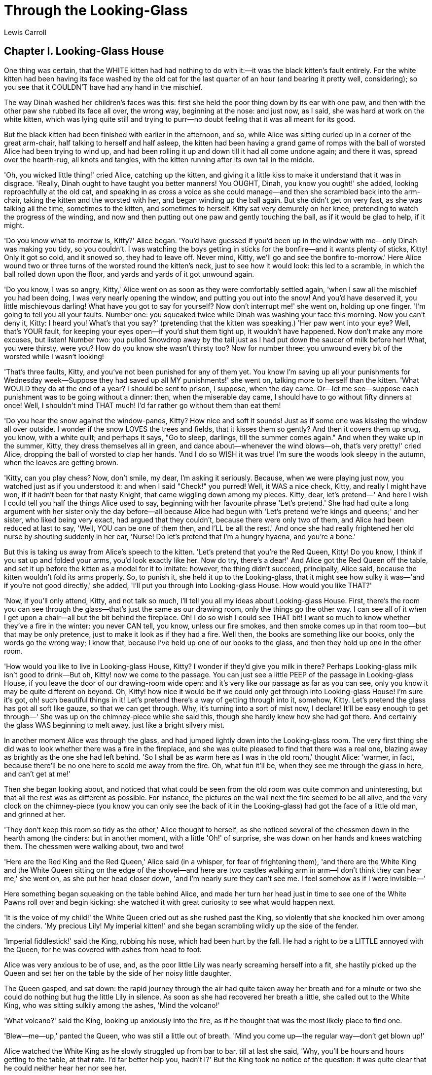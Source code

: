 = Through the Looking-Glass
Lewis Carroll


== Chapter I. Looking-Glass House

One thing was certain, that the WHITE kitten had had nothing to do with
it:—it was the black kitten's fault entirely. For the white kitten had
been having its face washed by the old cat for the last quarter of an
hour (and bearing it pretty well, considering); so you see that it
COULDN'T have had any hand in the mischief.

The way Dinah washed her children's faces was this: first she held the
poor thing down by its ear with one paw, and then with the other paw she
rubbed its face all over, the wrong way, beginning at the nose: and just
now, as I said, she was hard at work on the white kitten, which was
lying quite still and trying to purr—no doubt feeling that it was all
meant for its good.

But the black kitten had been finished with earlier in the afternoon,
and so, while Alice was sitting curled up in a corner of the great
arm-chair, half talking to herself and half asleep, the kitten had been
having a grand game of romps with the ball of worsted Alice had been
trying to wind up, and had been rolling it up and down till it had all
come undone again; and there it was, spread over the hearth-rug, all
knots and tangles, with the kitten running after its own tail in the
middle.

'Oh, you wicked little thing!' cried Alice, catching up the kitten, and
giving it a little kiss to make it understand that it was in disgrace.
'Really, Dinah ought to have taught you better manners! You OUGHT,
Dinah, you know you ought!' she added, looking reproachfully at the old
cat, and speaking in as cross a voice as she could manage—and then she
scrambled back into the arm-chair, taking the kitten and the worsted
with her, and began winding up the ball again. But she didn't get on
very fast, as she was talking all the time, sometimes to the kitten, and
sometimes to herself. Kitty sat very demurely on her knee, pretending to
watch the progress of the winding, and now and then putting out one paw
and gently touching the ball, as if it would be glad to help, if it
might.

'Do you know what to-morrow is, Kitty?' Alice began. 'You'd have guessed
if you'd been up in the window with me—only Dinah was making you tidy,
so you couldn't. I was watching the boys getting in sticks for the
bonfire—and it wants plenty of sticks, Kitty! Only it got so cold, and
it snowed so, they had to leave off. Never mind, Kitty, we'll go and see
the bonfire to-morrow.' Here Alice wound two or three turns of the
worsted round the kitten's neck, just to see how it would look: this led
to a scramble, in which the ball rolled down upon the floor, and yards
and yards of it got unwound again.

'Do you know, I was so angry, Kitty,' Alice went on as soon as they were
comfortably settled again, 'when I saw all the mischief you had been
doing, I was very nearly opening the window, and putting you out into
the snow! And you'd have deserved it, you little mischievous darling!
What have you got to say for yourself? Now don't interrupt me!' she went
on, holding up one finger. 'I'm going to tell you all your faults.
Number one: you squeaked twice while Dinah was washing your face this
morning. Now you can't deny it, Kitty: I heard you! What's that you
say?' (pretending that the kitten was speaking.) 'Her paw went into your
eye? Well, that's YOUR fault, for keeping your eyes open—if you'd shut
them tight up, it wouldn't have happened. Now don't make any more
excuses, but listen! Number two: you pulled Snowdrop away by the tail
just as I had put down the saucer of milk before her! What, you were
thirsty, were you? How do you know she wasn't thirsty too? Now for
number three: you unwound every bit of the worsted while I wasn't
looking!

'That's three faults, Kitty, and you've not been punished for any of
them yet. You know I'm saving up all your punishments for Wednesday
week—Suppose they had saved up all MY punishments!' she went on, talking
more to herself than the kitten. 'What WOULD they do at the end of a
year? I should be sent to prison, I suppose, when the day came. Or—let
me see—suppose each punishment was to be going without a dinner: then,
when the miserable day came, I should have to go without fifty dinners
at once! Well, I shouldn't mind THAT much! I'd far rather go without
them than eat them!

'Do you hear the snow against the window-panes, Kitty? How nice and soft
it sounds! Just as if some one was kissing the window all over outside.
I wonder if the snow LOVES the trees and fields, that it kisses them so
gently? And then it covers them up snug, you know, with a white quilt;
and perhaps it says, "Go to sleep, darlings, till the summer comes
again." And when they wake up in the summer, Kitty, they dress
themselves all in green, and dance about—whenever the wind blows—oh,
that's very pretty!' cried Alice, dropping the ball of worsted to clap
her hands. 'And I do so WISH it was true! I'm sure the woods look sleepy
in the autumn, when the leaves are getting brown.

'Kitty, can you play chess? Now, don't smile, my dear, I'm asking it
seriously. Because, when we were playing just now, you watched just as
if you understood it: and when I said "Check!" you purred! Well, it WAS
a nice check, Kitty, and really I might have won, if it hadn't been for
that nasty Knight, that came wiggling down among my pieces. Kitty, dear,
let's pretend—' And here I wish I could tell you half the things Alice
used to say, beginning with her favourite phrase 'Let's pretend.' She
had had quite a long argument with her sister only the day before—all
because Alice had begun with 'Let's pretend we're kings and queens;' and
her sister, who liked being very exact, had argued that they couldn't,
because there were only two of them, and Alice had been reduced at last
to say, 'Well, YOU can be one of them then, and I'LL be all the rest.'
And once she had really frightened her old nurse by shouting suddenly in
her ear, 'Nurse! Do let's pretend that I'm a hungry hyaena, and you're a
bone.'

But this is taking us away from Alice's speech to the kitten. 'Let's
pretend that you're the Red Queen, Kitty! Do you know, I think if you
sat up and folded your arms, you'd look exactly like her. Now do try,
there's a dear!' And Alice got the Red Queen off the table, and set it
up before the kitten as a model for it to imitate: however, the thing
didn't succeed, principally, Alice said, because the kitten wouldn't
fold its arms properly. So, to punish it, she held it up to the
Looking-glass, that it might see how sulky it was—'and if you're not
good directly,' she added, 'I'll put you through into Looking-glass
House. How would you like THAT?'

'Now, if you'll only attend, Kitty, and not talk so much, I'll tell you
all my ideas about Looking-glass House. First, there's the room you can
see through the glass—that's just the same as our drawing room, only the
things go the other way. I can see all of it when I get upon a chair—all
but the bit behind the fireplace. Oh! I do so wish I could see THAT bit!
I want so much to know whether they've a fire in the winter: you never
CAN tell, you know, unless our fire smokes, and then smoke comes up in
that room too—but that may be only pretence, just to make it look as if
they had a fire. Well then, the books are something like our books, only
the words go the wrong way; I know that, because I've held up one of our
books to the glass, and then they hold up one in the other room.

'How would you like to live in Looking-glass House, Kitty? I wonder if
they'd give you milk in there? Perhaps Looking-glass milk isn't good to
drink—But oh, Kitty! now we come to the passage. You can just see a
little PEEP of the passage in Looking-glass House, if you leave the door
of our drawing-room wide open: and it's very like our passage as far as
you can see, only you know it may be quite different on beyond. Oh,
Kitty! how nice it would be if we could only get through into
Looking-glass House! I'm sure it's got, oh! such beautiful things in it!
Let's pretend there's a way of getting through into it, somehow, Kitty.
Let's pretend the glass has got all soft like gauze, so that we can get
through. Why, it's turning into a sort of mist now, I declare! It'll be
easy enough to get through—' She was up on the chimney-piece while she
said this, though she hardly knew how she had got there. And certainly
the glass WAS beginning to melt away, just like a bright silvery mist.

In another moment Alice was through the glass, and had jumped lightly
down into the Looking-glass room. The very first thing she did was to
look whether there was a fire in the fireplace, and she was quite
pleased to find that there was a real one, blazing away as brightly as
the one she had left behind. 'So I shall be as warm here as I was in the
old room,' thought Alice: 'warmer, in fact, because there'll be no one
here to scold me away from the fire. Oh, what fun it'll be, when they
see me through the glass in here, and can't get at me!'

Then she began looking about, and noticed that what could be seen from
the old room was quite common and uninteresting, but that all the rest
was as different as possible. For instance, the pictures on the wall
next the fire seemed to be all alive, and the very clock on the
chimney-piece (you know you can only see the back of it in the
Looking-glass) had got the face of a little old man, and grinned at her.

'They don't keep this room so tidy as the other,' Alice thought to
herself, as she noticed several of the chessmen down in the hearth among
the cinders: but in another moment, with a little 'Oh!' of surprise, she
was down on her hands and knees watching them. The chessmen were walking
about, two and two!

'Here are the Red King and the Red Queen,' Alice said (in a whisper, for
fear of frightening them), 'and there are the White King and the White
Queen sitting on the edge of the shovel—and here are two castles walking
arm in arm—I don't think they can hear me,' she went on, as she put her
head closer down, 'and I'm nearly sure they can't see me. I feel somehow
as if I were invisible—'

Here something began squeaking on the table behind Alice, and made her
turn her head just in time to see one of the White Pawns roll over and
begin kicking: she watched it with great curiosity to see what would
happen next.

'It is the voice of my child!' the White Queen cried out as she rushed
past the King, so violently that she knocked him over among the cinders.
'My precious Lily! My imperial kitten!' and she began scrambling wildly
up the side of the fender.

'Imperial fiddlestick!' said the King, rubbing his nose, which had been
hurt by the fall. He had a right to be a LITTLE annoyed with the Queen,
for he was covered with ashes from head to foot.

Alice was very anxious to be of use, and, as the poor little Lily was
nearly screaming herself into a fit, she hastily picked up the Queen and
set her on the table by the side of her noisy little daughter.

The Queen gasped, and sat down: the rapid journey through the air had
quite taken away her breath and for a minute or two she could do nothing
but hug the little Lily in silence. As soon as she had recovered her
breath a little, she called out to the White King, who was sitting
sulkily among the ashes, 'Mind the volcano!'

'What volcano?' said the King, looking up anxiously into the fire, as if
he thought that was the most likely place to find one.

'Blew—me—up,' panted the Queen, who was still a little out of breath.
'Mind you come up—the regular way—don't get blown up!'

Alice watched the White King as he slowly struggled up from bar to bar,
till at last she said, 'Why, you'll be hours and hours getting to the
table, at that rate. I'd far better help you, hadn't I?' But the King
took no notice of the question: it was quite clear that he could neither
hear her nor see her.

So Alice picked him up very gently, and lifted him across more slowly
than she had lifted the Queen, that she mightn't take his breath away:
but, before she put him on the table, she thought she might as well dust
him a little, he was so covered with ashes.

She said afterwards that she had never seen in all her life such a face
as the King made, when he found himself held in the air by an invisible
hand, and being dusted: he was far too much astonished to cry out, but
his eyes and his mouth went on getting larger and larger, and rounder
and rounder, till her hand shook so with laughing that she nearly let
him drop upon the floor.

'Oh! PLEASE don't make such faces, my dear!' she cried out, quite
forgetting that the King couldn't hear her. 'You make me laugh so that I
can hardly hold you! And don't keep your mouth so wide open! All the
ashes will get into it—there, now I think you're tidy enough!' she
added, as she smoothed his hair, and set him upon the table near the
Queen.

The King immediately fell flat on his back, and lay perfectly still: and
Alice was a little alarmed at what she had done, and went round the room
to see if she could find any water to throw over him. However, she could
find nothing but a bottle of ink, and when she got back with it she
found he had recovered, and he and the Queen were talking together in a
frightened whisper—so low, that Alice could hardly hear what they said.

The King was saying, 'I assure, you my dear, I turned cold to the very
ends of my whiskers!'

To which the Queen replied, 'You haven't got any whiskers.'

'The horror of that moment,' the King went on, 'I shall never, NEVER
forget!'

'You will, though,' the Queen said, 'if you don't make a memorandum of
it.'

Alice looked on with great interest as the King took an enormous
memorandum-book out of his pocket, and began writing. A sudden thought
struck her, and she took hold of the end of the pencil, which came some
way over his shoulder, and began writing for him.

The poor King looked puzzled and unhappy, and struggled with the pencil
for some time without saying anything; but Alice was too strong for him,
and at last he panted out, 'My dear! I really MUST get a thinner pencil.
I can't manage this one a bit; it writes all manner of things that I
don't intend—'

'What manner of things?' said the Queen, looking over the book (in which
Alice had put 'THE WHITE KNIGHT IS SLIDING DOWN THE POKER. HE BALANCES
VERY BADLY') 'That's not a memorandum of YOUR feelings!'

There was a book lying near Alice on the table, and while she sat
watching the White King (for she was still a little anxious about him,
and had the ink all ready to throw over him, in case he fainted again),
she turned over the leaves, to find some part that she could read, '—for
it's all in some language I don't know,' she said to herself.

It was like this.

[verse]
____
             YKCOWREBBAJ

sevot yhtils eht dna,gillirb sawT'
 ebaw eht ni elbmig dna eryg diD
   ,sevogorob eht erew ysmim llA
  .ebargtuo shtar emom eht dnA
____

She puzzled over this for some time, but at last a bright thought struck
her. 'Why, it's a Looking-glass book, of course! And if I hold it up to
a glass, the words will all go the right way again.'

This was the poem that Alice read.

[verse]
____
             JABBERWOCKY

     'Twas brillig, and the slithy toves
      Did gyre and gimble in the wabe;
     All mimsy were the borogoves,
      And the mome raths outgrabe.

     'Beware the Jabberwock, my son!
      The jaws that bite, the claws that catch!
     Beware the Jubjub bird, and shun
      The frumious Bandersnatch!'

     He took his vorpal sword in hand:
      Long time the manxome foe he sought—
     So rested he by the Tumtum tree,
      And stood awhile in thought.

     And as in uffish thought he stood,
      The Jabberwock, with eyes of flame,
     Came whiffling through the tulgey wood,
      And burbled as it came!

     One, two! One, two! And through and through
      The vorpal blade went snicker-snack!
     He left it dead, and with its head
      He went galumphing back.

     'And hast thou slain the Jabberwock?
      Come to my arms, my beamish boy!
     O frabjous day! Callooh! Callay!'
      He chortled in his joy.

     'Twas brillig, and the slithy toves
      Did gyre and gimble in the wabe;
     All mimsy were the borogoves,
      And the mome raths outgrabe.
____

'It seems very pretty,' she said when she had finished it, 'but it's
RATHER hard to understand!' (You see she didn't like to confess, ever to
herself, that she couldn't make it out at all.) 'Somehow it seems to
fill my head with ideas—only I don't exactly know what they are!
However, SOMEBODY killed SOMETHING: that's clear, at any rate—'

'But oh!' thought Alice, suddenly jumping up, 'if I don't make haste I
shall have to go back through the Looking-glass, before I've seen what
the rest of the house is like! Let's have a look at the garden first!'
She was out of the room in a moment, and ran down stairs—or, at least,
it wasn't exactly running, but a new invention of hers for getting down
stairs quickly and easily, as Alice said to herself. She just kept the
tips of her fingers on the hand-rail, and floated gently down without
even touching the stairs with her feet; then she floated on through the
hall, and would have gone straight out at the door in the same way, if
she hadn't caught hold of the door-post. She was getting a little giddy
with so much floating in the air, and was rather glad to find herself
walking again in the natural way.

== Chapter II. The Garden of Live Flowers

'I should see the garden far better,' said Alice to herself, 'if I could
get to the top of that hill: and here's a path that leads straight to
it—at least, no, it doesn't do that—' (after going a few yards along the
path, and turning several sharp corners), 'but I suppose it will at
last. But how curiously it twists! It's more like a corkscrew than a
path! Well, THIS turn goes to the hill, I suppose—no, it doesn't! This
goes straight back to the house! Well then, I'll try it the other way.'

And so she did: wandering up and down, and trying turn after turn, but
always coming back to the house, do what she would. Indeed, once, when
she turned a corner rather more quickly than usual, she ran against it
before she could stop herself.

'It's no use talking about it,' Alice said, looking up at the house and
pretending it was arguing with her. 'I'm NOT going in again yet. I know
I should have to get through the Looking-glass again—back into the old
room—and there'd be an end of all my adventures!'

So, resolutely turning her back upon the house, she set out once more
down the path, determined to keep straight on till she got to the hill.
For a few minutes all went on well, and she was just saying, 'I really
SHALL do it this time—' when the path gave a sudden twist and shook
itself (as she described it afterwards), and the next moment she found
herself actually walking in at the door.

'Oh, it's too bad!' she cried. 'I never saw such a house for getting in
the way! Never!'

However, there was the hill full in sight, so there was nothing to be
done but start again. This time she came upon a large flower-bed, with a
border of daisies, and a willow-tree growing in the middle.

'O Tiger-lily,' said Alice, addressing herself to one that was waving
gracefully about in the wind, 'I WISH you could talk!'

'We CAN talk,' said the Tiger-lily: 'when there's anybody worth talking
to.'

Alice was so astonished that she could not speak for a minute: it quite
seemed to take her breath away. At length, as the Tiger-lily only went
on waving about, she spoke again, in a timid voice—almost in a whisper.
'And can ALL the flowers talk?'

'As well as YOU can,' said the Tiger-lily. 'And a great deal louder.'

'It isn't manners for us to begin, you know,' said the Rose, 'and I
really was wondering when you'd speak! Said I to myself, "Her face has
got SOME sense in it, though it's not a clever one!" Still, you're the
right colour, and that goes a long way.'

'I don't care about the colour,' the Tiger-lily remarked. 'If only her
petals curled up a little more, she'd be all right.'

Alice didn't like being criticised, so she began asking questions.
'Aren't you sometimes frightened at being planted out here, with nobody
to take care of you?'

'There's the tree in the middle,' said the Rose: 'what else is it good
for?'

'But what could it do, if any danger came?' Alice asked.

'It says "Bough-wough!"' cried a Daisy: 'that's why its branches are
called boughs!'

'Didn't you know THAT?' cried another Daisy, and here they all began
shouting together, till the air seemed quite full of little shrill
voices. 'Silence, every one of you!' cried the Tiger-lily, waving itself
passionately from side to side, and trembling with excitement. 'They
know I can't get at them!' it panted, bending its quivering head towards
Alice, 'or they wouldn't dare to do it!'

'Never mind!' Alice said in a soothing tone, and stooping down to the
daisies, who were just beginning again, she whispered, 'If you don't
hold your tongues, I'll pick you!'

There was silence in a moment, and several of the pink daisies turned
white.

'That's right!' said the Tiger-lily. 'The daisies are worst of all. When
one speaks, they all begin together, and it's enough to make one wither
to hear the way they go on!'

'How is it you can all talk so nicely?' Alice said, hoping to get it
into a better temper by a compliment. 'I've been in many gardens before,
but none of the flowers could talk.'

'Put your hand down, and feel the ground,' said the Tiger-lily. 'Then
you'll know why.'

Alice did so. 'It's very hard,' she said, 'but I don't see what that has
to do with it.'

'In most gardens,' the Tiger-lily said, 'they make the beds too soft—so
that the flowers are always asleep.'

This sounded a very good reason, and Alice was quite pleased to know it.
'I never thought of that before!' she said.

'It's MY opinion that you never think AT ALL,' the Rose said in a rather
severe tone.

'I never saw anybody that looked stupider,' a Violet said, so suddenly,
that Alice quite jumped; for it hadn't spoken before.

'Hold YOUR tongue!' cried the Tiger-lily. 'As if YOU ever saw anybody!
You keep your head under the leaves, and snore away there, till you know
no more what's going on in the world, than if you were a bud!'

'Are there any more people in the garden besides me?' Alice said, not
choosing to notice the Rose's last remark.

'There's one other flower in the garden that can move about like you,'
said the Rose. 'I wonder how you do it—' ('You're always wondering,'
said the Tiger-lily), 'but she's more bushy than you are.'

'Is she like me?' Alice asked eagerly, for the thought crossed her mind,
'There's another little girl in the garden, somewhere!'

'Well, she has the same awkward shape as you,' the Rose said, 'but she's
redder—and her petals are shorter, I think.'

'Her petals are done up close, almost like a dahlia,' the Tiger-lily
interrupted: 'not tumbled about anyhow, like yours.'

'But that's not YOUR fault,' the Rose added kindly: 'you're beginning to
fade, you know—and then one can't help one's petals getting a little
untidy.'

Alice didn't like this idea at all: so, to change the subject, she asked
'Does she ever come out here?'

'I daresay you'll see her soon,' said the Rose. 'She's one of the thorny
kind.'

'Where does she wear the thorns?' Alice asked with some curiosity.

'Why all round her head, of course,' the Rose replied. 'I was wondering
YOU hadn't got some too. I thought it was the regular rule.'

'She's coming!' cried the Larkspur. 'I hear her footstep, thump, thump,
thump, along the gravel-walk!'

Alice looked round eagerly, and found that it was the Red Queen. 'She's
grown a good deal!' was her first remark. She had indeed: when Alice
first found her in the ashes, she had been only three inches high—and
here she was, half a head taller than Alice herself!

'It's the fresh air that does it,' said the Rose: 'wonderfully fine air
it is, out here.'

'I think I'll go and meet her,' said Alice, for, though the flowers were
interesting enough, she felt that it would be far grander to have a talk
with a real Queen.

'You can't possibly do that,' said the Rose: '__I__ should advise you to
walk the other way.'

This sounded nonsense to Alice, so she said nothing, but set off at once
towards the Red Queen. To her surprise, she lost sight of her in a
moment, and found herself walking in at the front-door again.

A little provoked, she drew back, and after looking everywhere for the
queen (whom she spied out at last, a long way off), she thought she
would try the plan, this time, of walking in the opposite direction.

It succeeded beautifully. She had not been walking a minute before she
found herself face to face with the Red Queen, and full in sight of the
hill she had been so long aiming at.

'Where do you come from?' said the Red Queen. 'And where are you going?
Look up, speak nicely, and don't twiddle your fingers all the time.'

Alice attended to all these directions, and explained, as well as she
could, that she had lost her way.

'I don't know what you mean by YOUR way,' said the Queen: 'all the ways
about here belong to ME—but why did you come out here at all?' she added
in a kinder tone. 'Curtsey while you're thinking what to say, it saves
time.'

Alice wondered a little at this, but she was too much in awe of the
Queen to disbelieve it. 'I'll try it when I go home,' she thought to
herself, 'the next time I'm a little late for dinner.'

'It's time for you to answer now,' the Queen said, looking at her watch:
'open your mouth a LITTLE wider when you speak, and always say "your
Majesty."'

'I only wanted to see what the garden was like, your Majesty—'

'That's right,' said the Queen, patting her on the head, which Alice
didn't like at all, 'though, when you say "garden,"—I'VE seen gardens,
compared with which this would be a wilderness.'

Alice didn't dare to argue the point, but went on: '—and I thought I'd
try and find my way to the top of that hill—'

'When you say "hill,"' the Queen interrupted, '__I__ could show you
hills, in comparison with which you'd call that a valley.'

'No, I shouldn't,' said Alice, surprised into contradicting her at last:
'a hill CAN'T be a valley, you know. That would be nonsense—'

The Red Queen shook her head, 'You may call it "nonsense" if you like,'
she said, 'but I'VE heard nonsense, compared with which that would be as
sensible as a dictionary!'

Alice curtseyed again, as she was afraid from the Queen's tone that she
was a LITTLE offended: and they walked on in silence till they got to
the top of the little hill.

For some minutes Alice stood without speaking, looking out in all
directions over the country—and a most curious country it was. There
were a number of tiny little brooks running straight across it from side
to side, and the ground between was divided up into squares by a number
of little green hedges, that reached from brook to brook.

'I declare it's marked out just like a large chessboard!' Alice said at
last. 'There ought to be some men moving about somewhere—and so there
are!' She added in a tone of delight, and her heart began to beat quick
with excitement as she went on. 'It's a great huge game of chess that's
being played—all over the world—if this IS the world at all, you know.
Oh, what fun it is! How I WISH I was one of them! I wouldn't mind being
a Pawn, if only I might join—though of course I should LIKE to be a
Queen, best.'

She glanced rather shyly at the real Queen as she said this, but her
companion only smiled pleasantly, and said, 'That's easily managed. You
can be the White Queen's Pawn, if you like, as Lily's too young to play;
and you're in the Second Square to begin with: when you get to the
Eighth Square you'll be a Queen—' Just at this moment, somehow or other,
they began to run.

Alice never could quite make out, in thinking it over afterwards, how it
was that they began: all she remembers is, that they were running hand
in hand, and the Queen went so fast that it was all she could do to keep
up with her: and still the Queen kept crying 'Faster! Faster!' but Alice
felt she COULD NOT go faster, though she had not breath left to say so.

The most curious part of the thing was, that the trees and the other
things round them never changed their places at all: however fast they
went, they never seemed to pass anything. 'I wonder if all the things
move along with us?' thought poor puzzled Alice. And the Queen seemed to
guess her thoughts, for she cried, 'Faster! Don't try to talk!'

Not that Alice had any idea of doing THAT. She felt as if she would
never be able to talk again, she was getting so much out of breath: and
still the Queen cried 'Faster! Faster!' and dragged her along. 'Are we
nearly there?' Alice managed to pant out at last.

'Nearly there!' the Queen repeated. 'Why, we passed it ten minutes ago!
Faster!' And they ran on for a time in silence, with the wind whistling
in Alice's ears, and almost blowing her hair off her head, she fancied.

'Now! Now!' cried the Queen. 'Faster! Faster!' And they went so fast
that at last they seemed to skim through the air, hardly touching the
ground with their feet, till suddenly, just as Alice was getting quite
exhausted, they stopped, and she found herself sitting on the ground,
breathless and giddy.

The Queen propped her up against a tree, and said kindly, 'You may rest
a little now.'

Alice looked round her in great surprise. 'Why, I do believe we've been
under this tree the whole time! Everything's just as it was!'

'Of course it is,' said the Queen, 'what would you have it?'

'Well, in OUR country,' said Alice, still panting a little, 'you'd
generally get to somewhere else—if you ran very fast for a long time, as
we've been doing.'

'A slow sort of country!' said the Queen. 'Now, HERE, you see, it takes
all the running YOU can do, to keep in the same place. If you want to
get somewhere else, you must run at least twice as fast as that!'

'I'd rather not try, please!' said Alice. 'I'm quite content to stay
here—only I AM so hot and thirsty!'

'I know what YOU'D like!' the Queen said good-naturedly, taking a little
box out of her pocket. 'Have a biscuit?'

Alice thought it would not be civil to say 'No,' though it wasn't at all
what she wanted. So she took it, and ate it as well as she could: and it
was VERY dry; and she thought she had never been so nearly choked in all
her life.

'While you're refreshing yourself,' said the Queen, 'I'll just take the
measurements.' And she took a ribbon out of her pocket, marked in
inches, and began measuring the ground, and sticking little pegs in here
and there.

'At the end of two yards,' she said, putting in a peg to mark the
distance, 'I shall give you your directions—have another biscuit?'

'No, thank you,' said Alice: 'one's QUITE enough!'

'Thirst quenched, I hope?' said the Queen.

Alice did not know what to say to this, but luckily the Queen did not
wait for an answer, but went on. 'At the end of THREE yards I shall
repeat them—for fear of your forgetting them. At the end of FOUR, I
shall say good-bye. And at the end of FIVE, I shall go!'

She had got all the pegs put in by this time, and Alice looked on with
great interest as she returned to the tree, and then began slowly
walking down the row.

At the two-yard peg she faced round, and said, 'A pawn goes two squares
in its first move, you know. So you'll go VERY quickly through the Third
Square—by railway, I should think—and you'll find yourself in the Fourth
Square in no time. Well, THAT square belongs to Tweedledum and
Tweedledee—the Fifth is mostly water—the Sixth belongs to Humpty
Dumpty—But you make no remark?'

'I—I didn't know I had to make one—just then,' Alice faltered out.

'You SHOULD have said, "It's extremely kind of you to tell me all
this"—however, we'll suppose it said—the Seventh Square is all
forest—however, one of the Knights will show you the way—and in the
Eighth Square we shall be Queens together, and it's all feasting and
fun!' Alice got up and curtseyed, and sat down again.

At the next peg the Queen turned again, and this time she said, 'Speak
in French when you can't think of the English for a thing—turn out your
toes as you walk—and remember who you are!' She did not wait for Alice
to curtsey this time, but walked on quickly to the next peg, where she
turned for a moment to say 'good-bye,' and then hurried on to the last.

How it happened, Alice never knew, but exactly as she came to the last
peg, she was gone. Whether she vanished into the air, or whether she ran
quickly into the wood ('and she CAN run very fast!' thought Alice),
there was no way of guessing, but she was gone, and Alice began to
remember that she was a Pawn, and that it would soon be time for her to
move.

== Chapter III. Looking-Glass Insects

Of course the first thing to do was to make a grand survey of the
country she was going to travel through. 'It's something very like
learning geography,' thought Alice, as she stood on tiptoe in hopes of
being able to see a little further. 'Principal rivers—there ARE none.
Principal mountains—I'm on the only one, but I don't think it's got any
name. Principal towns—why, what ARE those creatures, making honey down
there? They can't be bees—nobody ever saw bees a mile off, you know—'
and for some time she stood silent, watching one of them that was
bustling about among the flowers, poking its proboscis into them, 'just
as if it was a regular bee,' thought Alice.

However, this was anything but a regular bee: in fact it was an
elephant—as Alice soon found out, though the idea quite took her breath
away at first. 'And what enormous flowers they must be!' was her next
idea. 'Something like cottages with the roofs taken off, and stalks put
to them—and what quantities of honey they must make! I think I'll go
down and—no, I won't JUST yet,' she went on, checking herself just as
she was beginning to run down the hill, and trying to find some excuse
for turning shy so suddenly. 'It'll never do to go down among them
without a good long branch to brush them away—and what fun it'll be when
they ask me how I like my walk. I shall say—"Oh, I like it well
enough—"' (here came the favourite little toss of the head), '"only it
was so dusty and hot, and the elephants did tease so!"'

'I think I'll go down the other way,' she said after a pause: 'and
perhaps I may visit the elephants later on. Besides, I do so want to get
into the Third Square!'

So with this excuse she ran down the hill and jumped over the first of
the six little brooks.

'Tickets, please!' said the Guard, putting his head in at the window. In
a moment everybody was holding out a ticket: they were about the same
size as the people, and quite seemed to fill the carriage.

'Now then! Show your ticket, child!' the Guard went on, looking angrily
at Alice. And a great many voices all said together ('like the chorus of
a song,' thought Alice), 'Don't keep him waiting, child! Why, his time
is worth a thousand pounds a minute!'

'I'm afraid I haven't got one,' Alice said in a frightened tone: 'there
wasn't a ticket-office where I came from.' And again the chorus of
voices went on. 'There wasn't room for one where she came from. The land
there is worth a thousand pounds an inch!'

'Don't make excuses,' said the Guard: 'you should have bought one from
the engine-driver.' And once more the chorus of voices went on with 'The
man that drives the engine. Why, the smoke alone is worth a thousand
pounds a puff!'

Alice thought to herself, 'Then there's no use in speaking.' The voices
didn't join in this time, as she hadn't spoken, but to her great
surprise, they all THOUGHT in chorus (I hope you understand what
THINKING IN CHORUS means—for I must confess that _I_ don't), 'Better say
nothing at all. Language is worth a thousand pounds a word!'

'I shall dream about a thousand pounds tonight, I know I shall!' thought
Alice.

All this time the Guard was looking at her, first through a telescope,
then through a microscope, and then through an opera-glass. At last he
said, 'You're travelling the wrong way,' and shut up the window and went
away.

'So young a child,' said the gentleman sitting opposite to her (he was
dressed in white paper), 'ought to know which way she's going, even if
she doesn't know her own name!'

A Goat, that was sitting next to the gentleman in white, shut his eyes
and said in a loud voice, 'She ought to know her way to the
ticket-office, even if she doesn't know her alphabet!'

There was a Beetle sitting next to the Goat (it was a very queer
carriage-full of passengers altogether), and, as the rule seemed to be
that they should all speak in turn, HE went on with 'She'll have to go
back from here as luggage!'

Alice couldn't see who was sitting beyond the Beetle, but a hoarse voice
spoke next. 'Change engines—' it said, and was obliged to leave off.

'It sounds like a horse,' Alice thought to herself. And an extremely
small voice, close to her ear, said, 'You might make a joke on
that—something about "horse" and "hoarse," you know.'

Then a very gentle voice in the distance said, 'She must be labelled
"Lass, with care," you know—'

And after that other voices went on ('What a number of people there are
in the carriage!' thought Alice), saying, 'She must go by post, as she's
got a head on her—' 'She must be sent as a message by the telegraph—'
'She must draw the train herself the rest of the way—' and so on.

But the gentleman dressed in white paper leaned forwards and whispered
in her ear, 'Never mind what they all say, my dear, but take a
return-ticket every time the train stops.'

'Indeed I shan't!' Alice said rather impatiently. 'I don't belong to
this railway journey at all—I was in a wood just now—and I wish I could
get back there.'

'You might make a joke on THAT,' said the little voice close to her ear:
'something about "you WOULD if you could," you know.'

'Don't tease so,' said Alice, looking about in vain to see where the
voice came from; 'if you're so anxious to have a joke made, why don't
you make one yourself?'

The little voice sighed deeply: it was VERY unhappy, evidently, and
Alice would have said something pitying to comfort it, 'If it would only
sigh like other people!' she thought. But this was such a wonderfully
small sigh, that she wouldn't have heard it at all, if it hadn't come
QUITE close to her ear. The consequence of this was that it tickled her
ear very much, and quite took off her thoughts from the unhappiness of
the poor little creature.

'I know you are a friend,' the little voice went on; 'a dear friend, and
an old friend. And you won't hurt me, though I AM an insect.'

'What kind of insect?' Alice inquired a little anxiously. What she
really wanted to know was, whether it could sting or not, but she
thought this wouldn't be quite a civil question to ask.

'What, then you don't—' the little voice began, when it was drowned by a
shrill scream from the engine, and everybody jumped up in alarm, Alice
among the rest.

The Horse, who had put his head out of the window, quietly drew it in
and said, 'It's only a brook we have to jump over.' Everybody seemed
satisfied with this, though Alice felt a little nervous at the idea of
trains jumping at all. 'However, it'll take us into the Fourth Square,
that's some comfort!' she said to herself. In another moment she felt
the carriage rise straight up into the air, and in her fright she caught
at the thing nearest to her hand, which happened to be the Goat's beard.

But the beard seemed to melt away as she touched it, and she found
herself sitting quietly under a tree—while the Gnat (for that was the
insect she had been talking to) was balancing itself on a twig just over
her head, and fanning her with its wings.

It certainly was a VERY large Gnat: 'about the size of a chicken,' Alice
thought. Still, she couldn't feel nervous with it, after they had been
talking together so long.

'—then you don't like all insects?' the Gnat went on, as quietly as if
nothing had happened.

'I like them when they can talk,' Alice said. 'None of them ever talk,
where _I_ come from.'

'What sort of insects do you rejoice in, where YOU come from?' the Gnat
inquired.

'I don't REJOICE in insects at all,' Alice explained, 'because I'm
rather afraid of them—at least the large kinds. But I can tell you the
names of some of them.'

'Of course they answer to their names?' the Gnat remarked carelessly.

'I never knew them to do it.'

'What's the use of their having names,' the Gnat said, 'if they won't
answer to them?'

'No use to THEM,' said Alice; 'but it's useful to the people who name
them, I suppose. If not, why do things have names at all?'

'I can't say,' the Gnat replied. 'Further on, in the wood down there,
they've got no names—however, go on with your list of insects: you're
wasting time.'

'Well, there's the Horse-fly,' Alice began, counting off the names on
her fingers.

'All right,' said the Gnat: 'half way up that bush, you'll see a
Rocking-horse-fly, if you look. It's made entirely of wood, and gets
about by swinging itself from branch to branch.'

'What does it live on?' Alice asked, with great curiosity.

'Sap and sawdust,' said the Gnat. 'Go on with the list.'

Alice looked up at the Rocking-horse-fly with great interest, and made
up her mind that it must have been just repainted, it looked so bright
and sticky; and then she went on.

'And there's the Dragon-fly.'

'Look on the branch above your head,' said the Gnat, 'and there you'll
find a snap-dragon-fly. Its body is made of plum-pudding, its wings of
holly-leaves, and its head is a raisin burning in brandy.'

'And what does it live on?'

'Frumenty and mince pie,' the Gnat replied; 'and it makes its nest in a
Christmas box.'

'And then there's the Butterfly,' Alice went on, after she had taken a
good look at the insect with its head on fire, and had thought to
herself, 'I wonder if that's the reason insects are so fond of flying
into candles—because they want to turn into Snap-dragon-flies!'

'Crawling at your feet,' said the Gnat (Alice drew her feet back in some
alarm), 'you may observe a Bread-and-Butterfly. Its wings are thin
slices of Bread-and-butter, its body is a crust, and its head is a lump
of sugar.'

'And what does IT live on?'

'Weak tea with cream in it.'

A new difficulty came into Alice's head. 'Supposing it couldn't find
any?' she suggested.

'Then it would die, of course.'

'But that must happen very often,' Alice remarked thoughtfully.

'It always happens,' said the Gnat.

After this, Alice was silent for a minute or two, pondering. The Gnat
amused itself meanwhile by humming round and round her head: at last it
settled again and remarked, 'I suppose you don't want to lose your
name?'

'No, indeed,' Alice said, a little anxiously.

'And yet I don't know,' the Gnat went on in a careless tone: 'only think
how convenient it would be if you could manage to go home without it!
For instance, if the governess wanted to call you to your lessons, she
would call out "come here—," and there she would have to leave off,
because there wouldn't be any name for her to call, and of course you
wouldn't have to go, you know.'

'That would never do, I'm sure,' said Alice: 'the governess would never
think of excusing me lessons for that. If she couldn't remember my name,
she'd call me "Miss!" as the servants do.'

'Well, if she said "Miss," and didn't say anything more,' the Gnat
remarked, 'of course you'd miss your lessons. That's a joke. I wish YOU
had made it.'

'Why do you wish _I_ had made it?' Alice asked. 'It's a very bad one.'

But the Gnat only sighed deeply, while two large tears came rolling down
its cheeks.

'You shouldn't make jokes,' Alice said, 'if it makes you so unhappy.'

Then came another of those melancholy little sighs, and this time the
poor Gnat really seemed to have sighed itself away, for, when Alice
looked up, there was nothing whatever to be seen on the twig, and, as
she was getting quite chilly with sitting still so long, she got up and
walked on.

She very soon came to an open field, with a wood on the other side of
it: it looked much darker than the last wood, and Alice felt a LITTLE
timid about going into it. However, on second thoughts, she made up her
mind to go on: 'for I certainly won't go BACK,' she thought to herself,
and this was the only way to the Eighth Square.

'This must be the wood,' she said thoughtfully to herself, 'where things
have no names. I wonder what'll become of MY name when I go in? I
shouldn't like to lose it at all—because they'd have to give me another,
and it would be almost certain to be an ugly one. But then the fun would
be trying to find the creature that had got my old name! That's just
like the advertisements, you know, when people lose dogs—"ANSWERS TO THE
NAME OF 'DASH:' HAD ON A BRASS COLLAR"—just fancy calling everything you
met "Alice," till one of them answered! Only they wouldn't answer at
all, if they were wise.'

She was rambling on in this way when she reached the wood: it looked
very cool and shady. 'Well, at any rate it's a great comfort,' she said
as she stepped under the trees, 'after being so hot, to get into
the—into WHAT?' she went on, rather surprised at not being able to think
of the word. 'I mean to get under the—under the—under THIS, you know!'
putting her hand on the trunk of the tree. 'What DOES it call itself, I
wonder? I do believe it's got no name—why, to be sure it hasn't!'

She stood silent for a minute, thinking: then she suddenly began again.
'Then it really HAS happened, after all! And now, who am I? I WILL
remember, if I can! I'm determined to do it!' But being determined
didn't help much, and all she could say, after a great deal of puzzling,
was, 'L, I KNOW it begins with L!'

Just then a Fawn came wandering by: it looked at Alice with its large
gentle eyes, but didn't seem at all frightened. 'Here then! Here then!'
Alice said, as she held out her hand and tried to stroke it; but it only
started back a little, and then stood looking at her again.

'What do you call yourself?' the Fawn said at last. Such a soft sweet
voice it had!

'I wish I knew!' thought poor Alice. She answered, rather sadly,
'Nothing, just now.'

'Think again,' it said: 'that won't do.'

Alice thought, but nothing came of it. 'Please, would you tell me what
YOU call yourself?' she said timidly. 'I think that might help a
little.'

'I'll tell you, if you'll move a little further on,' the Fawn said. 'I
can't remember here.'

So they walked on together though the wood, Alice with her arms clasped
lovingly round the soft neck of the Fawn, till they came out into
another open field, and here the Fawn gave a sudden bound into the air,
and shook itself free from Alice's arms. 'I'm a Fawn!' it cried out in a
voice of delight, 'and, dear me! you're a human child!' A sudden look of
alarm came into its beautiful brown eyes, and in another moment it had
darted away at full speed.

Alice stood looking after it, almost ready to cry with vexation at
having lost her dear little fellow-traveller so suddenly. 'However, I
know my name now.' she said, 'that's SOME comfort. Alice—Alice—I won't
forget it again. And now, which of these finger-posts ought I to follow,
I wonder?'

It was not a very difficult question to answer, as there was only one
road through the wood, and the two finger-posts both pointed along it.
'I'll settle it,' Alice said to herself, 'when the road divides and they
point different ways.'

But this did not seem likely to happen. She went on and on, a long way,
but wherever the road divided there were sure to be two finger-posts
pointing the same way, one marked 'TO TWEEDLEDUM'S HOUSE' and the other
'TO THE HOUSE OF TWEEDLEDEE.'

'I do believe,' said Alice at last, 'that they live in the same house! I
wonder I never thought of that before—But I can't stay there long. I'll
just call and say "how d'you do?" and ask them the way out of the wood.
If I could only get to the Eighth Square before it gets dark!' So she
wandered on, talking to herself as she went, till, on turning a sharp
corner, she came upon two fat little men, so suddenly that she could not
help starting back, but in another moment she recovered herself, feeling
sure that they must be.

== Chapter IV. Tweedledum and Tweedledee

They were standing under a tree, each with an arm round the other's
neck, and Alice knew which was which in a moment, because one of them
had 'DUM' embroidered on his collar, and the other 'DEE.' 'I suppose
they've each got "TWEEDLE" round at the back of the collar,' she said to
herself.

They stood so still that she quite forgot they were alive, and she was
just looking round to see if the word "TWEEDLE" was written at the back
of each collar, when she was startled by a voice coming from the one
marked 'DUM.'

'If you think we're wax-works,' he said, 'you ought to pay, you know.
Wax-works weren't made to be looked at for nothing, nohow!'

'Contrariwise,' added the one marked 'DEE,' 'if you think we're alive,
you ought to speak.'

'I'm sure I'm very sorry,' was all Alice could say; for the words of the
old song kept ringing through her head like the ticking of a clock, and
she could hardly help saying them out loud:—

[verse]
____
     'Tweedledum and Tweedledee
      Agreed to have a battle;
     For Tweedledum said Tweedledee
      Had spoiled his nice new rattle.

     Just then flew down a monstrous crow,
      As black as a tar-barrel;
     Which frightened both the heroes so,
      They quite forgot their quarrel.'
____

'I know what you're thinking about,' said Tweedledum: 'but it isn't so,
nohow.'

'Contrariwise,' continued Tweedledee, 'if it was so, it might be; and if
it were so, it would be; but as it isn't, it ain't. That's logic.'

'I was thinking,' Alice said very politely, 'which is the best way out
of this wood: it's getting so dark. Would you tell me, please?'

But the little men only looked at each other and grinned.

They looked so exactly like a couple of great schoolboys, that Alice
couldn't help pointing her finger at Tweedledum, and saying 'First Boy!'

'Nohow!' Tweedledum cried out briskly, and shut his mouth up again with
a snap.

'Next Boy!' said Alice, passing on to Tweedledee, though she felt quite
certain he would only shout out 'Contrariwise!' and so he did.

'You've been wrong!' cried Tweedledum. 'The first thing in a visit is to
say "How d'ye do?" and shake hands!' And here the two brothers gave each
other a hug, and then they held out the two hands that were free, to
shake hands with her.

Alice did not like shaking hands with either of them first, for fear of
hurting the other one's feelings; so, as the best way out of the
difficulty, she took hold of both hands at once: the next moment they
were dancing round in a ring. This seemed quite natural (she remembered
afterwards), and she was not even surprised to hear music playing: it
seemed to come from the tree under which they were dancing, and it was
done (as well as she could make it out) by the branches rubbing one
across the other, like fiddles and fiddle-sticks.

'But it certainly WAS funny,' (Alice said afterwards, when she was
telling her sister the history of all this,) 'to find myself singing
"HERE WE GO ROUND THE MULBERRY BUSH." I don't know when I began it, but
somehow I felt as if I'd been singing it a long long time!'

The other two dancers were fat, and very soon out of breath. 'Four times
round is enough for one dance,' Tweedledum panted out, and they left off
dancing as suddenly as they had begun: the music stopped at the same
moment.

Then they let go of Alice's hands, and stood looking at her for a
minute: there was a rather awkward pause, as Alice didn't know how to
begin a conversation with people she had just been dancing with. 'It
would never do to say "How d'ye do?" NOW,' she said to herself: 'we seem
to have got beyond that, somehow!'

'I hope you're not much tired?' she said at last.

'Nohow. And thank you VERY much for asking,' said Tweedledum.

'So much obliged!' added Tweedledee. 'You like poetry?'

'Ye-es, pretty well—SOME poetry,' Alice said doubtfully. 'Would you tell
me which road leads out of the wood?'

'What shall I repeat to her?' said Tweedledee, looking round at
Tweedledum with great solemn eyes, and not noticing Alice's question.

'"THE WALRUS AND THE CARPENTER" is the longest,' Tweedledum replied,
giving his brother an affectionate hug.

Tweedledee began instantly:

[verse]
____
       'The sun was shining—'
____

Here Alice ventured to interrupt him. 'If it's VERY long,' she said, as
politely as she could, 'would you please tell me first which road—'

Tweedledee smiled gently, and began again:

[verse]
____
     'The sun was shining on the sea,
      Shining with all his might:
     He did his very best to make
      The billows smooth and bright—
     And this was odd, because it was
      The middle of the night.

     The moon was shining sulkily,
      Because she thought the sun
     Had got no business to be there
      After the day was done—
     "It's very rude of him," she said,
      "To come and spoil the fun!"

     The sea was wet as wet could be,
      The sands were dry as dry.
     You could not see a cloud, because
      No cloud was in the sky:
     No birds were flying over head—
      There were no birds to fly.

     The Walrus and the Carpenter
      Were walking close at hand;
     They wept like anything to see
      Such quantities of sand:
     "If this were only cleared away,"
      They said, "it WOULD be grand!"

     "If seven maids with seven mops
      Swept it for half a year,
     Do you suppose," the Walrus said,
      "That they could get it clear?"
     "I doubt it," said the Carpenter,
      And shed a bitter tear.

     "O Oysters, come and walk with us!"
      The Walrus did beseech.
     "A pleasant walk, a pleasant talk,
      Along the briny beach:
     We cannot do with more than four,
      To give a hand to each."

     The eldest Oyster looked at him.
      But never a word he said:
     The eldest Oyster winked his eye,
      And shook his heavy head—
     Meaning to say he did not choose
      To leave the oyster-bed.

     But four young oysters hurried up,
      All eager for the treat:
     Their coats were brushed, their faces washed,
      Their shoes were clean and neat—
     And this was odd, because, you know,
      They hadn't any feet.

     Four other Oysters followed them,
      And yet another four;
     And thick and fast they came at last,
      And more, and more, and more—
     All hopping through the frothy waves,
      And scrambling to the shore.

     The Walrus and the Carpenter
      Walked on a mile or so,
     And then they rested on a rock
      Conveniently low:
     And all the little Oysters stood
      And waited in a row.

     "The time has come," the Walrus said,
      "To talk of many things:
     Of shoes—and ships—and sealing-wax—
      Of cabbages—and kings—
     And why the sea is boiling hot—
      And whether pigs have wings."

     "But wait a bit," the Oysters cried,
      "Before we have our chat;
     For some of us are out of breath,
      And all of us are fat!"
     "No hurry!" said the Carpenter.
      They thanked him much for that.

     "A loaf of bread," the Walrus said,
      "Is what we chiefly need:
     Pepper and vinegar besides
      Are very good indeed—
     Now if you're ready Oysters dear,
      We can begin to feed."

     "But not on us!" the Oysters cried,
      Turning a little blue,
     "After such kindness, that would be
      A dismal thing to do!"
     "The night is fine," the Walrus said
      "Do you admire the view?

     "It was so kind of you to come!
      And you are very nice!"
     The Carpenter said nothing but
      "Cut us another slice:
     I wish you were not quite so deaf—
      I've had to ask you twice!"

     "It seems a shame," the Walrus said,
      "To play them such a trick,
     After we've brought them out so far,
      And made them trot so quick!"
     The Carpenter said nothing but
      "The butter's spread too thick!"

     "I weep for you," the Walrus said.
      "I deeply sympathize."
     With sobs and tears he sorted out
      Those of the largest size.
     Holding his pocket handkerchief
      Before his streaming eyes.

     "O Oysters," said the Carpenter.
      "You've had a pleasant run!
     Shall we be trotting home again?"
      But answer came there none—
     And that was scarcely odd, because
      They'd eaten every one.'
____

'I like the Walrus best,' said Alice: 'because you see he was a LITTLE
sorry for the poor oysters.'

'He ate more than the Carpenter, though,' said Tweedledee. 'You see he
held his handkerchief in front, so that the Carpenter couldn't count how
many he took: contrariwise.'

'That was mean!' Alice said indignantly. 'Then I like the Carpenter
best—if he didn't eat so many as the Walrus.'

'But he ate as many as he could get,' said Tweedledum.

This was a puzzler. After a pause, Alice began, 'Well! They were BOTH
very unpleasant characters—' Here she checked herself in some alarm, at
hearing something that sounded to her like the puffing of a large
steam-engine in the wood near them, though she feared it was more likely
to be a wild beast. 'Are there any lions or tigers about here?' she
asked timidly.

'It's only the Red King snoring,' said Tweedledee.

'Come and look at him!' the brothers cried, and they each took one of
Alice's hands, and led her up to where the King was sleeping.

'Isn't he a LOVELY sight?' said Tweedledum.

Alice couldn't say honestly that he was. He had a tall red night-cap on,
with a tassel, and he was lying crumpled up into a sort of untidy heap,
and snoring loud—'fit to snore his head off!' as Tweedledum remarked.

'I'm afraid he'll catch cold with lying on the damp grass,' said Alice,
who was a very thoughtful little girl.

'He's dreaming now,' said Tweedledee: 'and what do you think he's
dreaming about?'

Alice said 'Nobody can guess that.'

'Why, about YOU!' Tweedledee exclaimed, clapping his hands triumphantly.
'And if he left off dreaming about you, where do you suppose you'd be?'

'Where I am now, of course,' said Alice.

'Not you!' Tweedledee retorted contemptuously. 'You'd be nowhere. Why,
you're only a sort of thing in his dream!'

'If that there King was to wake,' added Tweedledum, 'you'd go
out—bang!—just like a candle!'

'I shouldn't!' Alice exclaimed indignantly. 'Besides, if I'M only a sort
of thing in his dream, what are YOU, I should like to know?'

'Ditto' said Tweedledum.

'Ditto, ditto' cried Tweedledee.

He shouted this so loud that Alice couldn't help saying, 'Hush! You'll
be waking him, I'm afraid, if you make so much noise.'

'Well, it no use YOUR talking about waking him,' said Tweedledum, 'when
you're only one of the things in his dream. You know very well you're
not real.'

'I AM real!' said Alice and began to cry.

'You won't make yourself a bit realler by crying,' Tweedledee remarked:
'there's nothing to cry about.'

'If I wasn't real,' Alice said—half-laughing through her tears, it all
seemed so ridiculous—'I shouldn't be able to cry.'

'I hope you don't suppose those are real tears?' Tweedledum interrupted
in a tone of great contempt.

'I know they're talking nonsense,' Alice thought to herself: 'and it's
foolish to cry about it.' So she brushed away her tears, and went on as
cheerfully as she could. 'At any rate I'd better be getting out of the
wood, for really it's coming on very dark. Do you think it's going to
rain?'

Tweedledum spread a large umbrella over himself and his brother, and
looked up into it. 'No, I don't think it is,' he said: 'at least—not
under HERE. Nohow.'

'But it may rain OUTSIDE?'

'It may—if it chooses,' said Tweedledee: 'we've no objection.
Contrariwise.'

'Selfish things!' thought Alice, and she was just going to say
'Good-night' and leave them, when Tweedledum sprang out from under the
umbrella and seized her by the wrist.

'Do you see THAT?' he said, in a voice choking with passion, and his
eyes grew large and yellow all in a moment, as he pointed with a
trembling finger at a small white thing lying under the tree.

'It's only a rattle,' Alice said, after a careful examination of the
little white thing. 'Not a rattleSNAKE, you know,' she added hastily,
thinking that he was frightened: 'only an old rattle—quite old and
broken.'

'I knew it was!' cried Tweedledum, beginning to stamp about wildly and
tear his hair. 'It's spoilt, of course!' Here he looked at Tweedledee,
who immediately sat down on the ground, and tried to hide himself under
the umbrella.

Alice laid her hand upon his arm, and said in a soothing tone, 'You
needn't be so angry about an old rattle.'

'But it isn't old!' Tweedledum cried, in a greater fury than ever. 'It's
new, I tell you—I bought it yesterday—my nice new RATTLE!' and his voice
rose to a perfect scream.

All this time Tweedledee was trying his best to fold up the umbrella,
with himself in it: which was such an extraordinary thing to do, that it
quite took off Alice's attention from the angry brother. But he couldn't
quite succeed, and it ended in his rolling over, bundled up in the
umbrella, with only his head out: and there he lay, opening and shutting
his mouth and his large eyes—'looking more like a fish than anything
else,' Alice thought.

'Of course you agree to have a battle?' Tweedledum said in a calmer
tone.

'I suppose so,' the other sulkily replied, as he crawled out of the
umbrella: 'only SHE must help us to dress up, you know.'

So the two brothers went off hand-in-hand into the wood, and returned in
a minute with their arms full of things—such as bolsters, blankets,
hearth-rugs, table-cloths, dish-covers and coal-scuttles. 'I hope you're
a good hand at pinning and tying strings?' Tweedledum remarked. 'Every
one of these things has got to go on, somehow or other.'

Alice said afterwards she had never seen such a fuss made about anything
in all her life—the way those two bustled about—and the quantity of
things they put on—and the trouble they gave her in tying strings and
fastening buttons—'Really they'll be more like bundles of old clothes
than anything else, by the time they're ready!' she said to herself, as
she arranged a bolster round the neck of Tweedledee, 'to keep his head
from being cut off,' as he said.

'You know,' he added very gravely, 'it's one of the most serious things
that can possibly happen to one in a battle—to get one's head cut off.'

Alice laughed aloud: but she managed to turn it into a cough, for fear
of hurting his feelings.

'Do I look very pale?' said Tweedledum, coming up to have his helmet
tied on. (He CALLED it a helmet, though it certainly looked much more
like a saucepan.)

'Well—yes—a LITTLE,' Alice replied gently.

'I'm very brave generally,' he went on in a low voice: 'only to-day I
happen to have a headache.'

'And I'VE got a toothache!' said Tweedledee, who had overheard the
remark. 'I'm far worse off than you!'

'Then you'd better not fight to-day,' said Alice, thinking it a good
opportunity to make peace.

'We MUST have a bit of a fight, but I don't care about going on long,'
said Tweedledum. 'What's the time now?'

Tweedledee looked at his watch, and said 'Half-past four.'

'Let's fight till six, and then have dinner,' said Tweedledum.

'Very well,' the other said, rather sadly: 'and SHE can watch us—only
you'd better not come VERY close,' he added: 'I generally hit everything
I can see—when I get really excited.'

'And _I_ hit everything within reach,' cried Tweedledum, 'whether I can
see it or not!'

Alice laughed. 'You must hit the TREES pretty often, I should think,'
she said.

Tweedledum looked round him with a satisfied smile. 'I don't suppose,'
he said, 'there'll be a tree left standing, for ever so far round, by
the time we've finished!'

'And all about a rattle!' said Alice, still hoping to make them a LITTLE
ashamed of fighting for such a trifle.

'I shouldn't have minded it so much,' said Tweedledum, 'if it hadn't
been a new one.'

'I wish the monstrous crow would come!' thought Alice.

'There's only one sword, you know,' Tweedledum said to his brother: 'but
you can have the umbrella—it's quite as sharp. Only we must begin quick.
It's getting as dark as it can.'

'And darker,' said Tweedledee.

It was getting dark so suddenly that Alice thought there must be a
thunderstorm coming on. 'What a thick black cloud that is!' she said.
'And how fast it comes! Why, I do believe it's got wings!'

'It's the crow!' Tweedledum cried out in a shrill voice of alarm: and
the two brothers took to their heels and were out of sight in a moment.

Alice ran a little way into the wood, and stopped under a large tree.
'It can never get at me HERE,' she thought: 'it's far too large to
squeeze itself in among the trees. But I wish it wouldn't flap its wings
so—it makes quite a hurricane in the wood—here's somebody's shawl being
blown away!'

== Chapter V. Wool and Water

She caught the shawl as she spoke, and looked about for the owner: in
another moment the White Queen came running wildly through the wood,
with both arms stretched out wide, as if she were flying, and Alice very
civilly went to meet her with the shawl.

'I'm very glad I happened to be in the way,' Alice said, as she helped
her to put on her shawl again.

The White Queen only looked at her in a helpless frightened sort of way,
and kept repeating something in a whisper to herself that sounded like
'bread-and-butter, bread-and-butter,' and Alice felt that if there was
to be any conversation at all, she must manage it herself. So she began
rather timidly: 'Am I addressing the White Queen?'

'Well, yes, if you call that a-dressing,' The Queen said. 'It isn't MY
notion of the thing, at all.'

Alice thought it would never do to have an argument at the very
beginning of their conversation, so she smiled and said, 'If your
Majesty will only tell me the right way to begin, I'll do it as well as
I can.'

'But I don't want it done at all!' groaned the poor Queen. 'I've been
a-dressing myself for the last two hours.'

It would have been all the better, as it seemed to Alice, if she had got
some one else to dress her, she was so dreadfully untidy. 'Every single
thing's crooked,' Alice thought to herself, 'and she's all over
pins!—may I put your shawl straight for you?' she added aloud.

'I don't know what's the matter with it!' the Queen said, in a
melancholy voice. 'It's out of temper, I think. I've pinned it here, and
I've pinned it there, but there's no pleasing it!'

'It CAN'T go straight, you know, if you pin it all on one side,' Alice
said, as she gently put it right for her; 'and, dear me, what a state
your hair is in!'

'The brush has got entangled in it!' the Queen said with a sigh. 'And I
lost the comb yesterday.'

Alice carefully released the brush, and did her best to get the hair
into order. 'Come, you look rather better now!' she said, after altering
most of the pins. 'But really you should have a lady's maid!'

'I'm sure I'll take you with pleasure!' the Queen said. 'Twopence a
week, and jam every other day.'

Alice couldn't help laughing, as she said, 'I don't want you to hire
ME—and I don't care for jam.'

'It's very good jam,' said the Queen.

'Well, I don't want any TO-DAY, at any rate.'

'You couldn't have it if you DID want it,' the Queen said. 'The rule is,
jam to-morrow and jam yesterday—but never jam to-day.'

'It MUST come sometimes to "jam to-day,"' Alice objected.

'No, it can't,' said the Queen. 'It's jam every OTHER day: to-day isn't
any OTHER day, you know.'

'I don't understand you,' said Alice. 'It's dreadfully confusing!'

'That's the effect of living backwards,' the Queen said kindly: 'it
always makes one a little giddy at first—'

'Living backwards!' Alice repeated in great astonishment. 'I never heard
of such a thing!'

'—but there's one great advantage in it, that one's memory works both
ways.'

'I'm sure MINE only works one way,' Alice remarked. 'I can't remember
things before they happen.'

'It's a poor sort of memory that only works backwards,' the Queen
remarked.

'What sort of things do YOU remember best?' Alice ventured to ask.

'Oh, things that happened the week after next,' the Queen replied in a
careless tone. 'For instance, now,' she went on, sticking a large piece
of plaster [band-aid] on her finger as she spoke, 'there's the King's
Messenger. He's in prison now, being punished: and the trial doesn't
even begin till next Wednesday: and of course the crime comes last of
all.'

'Suppose he never commits the crime?' said Alice.

'That would be all the better, wouldn't it?' the Queen said, as she
bound the plaster round her finger with a bit of ribbon.

Alice felt there was no denying THAT. 'Of course it would be all the
better,' she said: 'but it wouldn't be all the better his being
punished.'

'You're wrong THERE, at any rate,' said the Queen: 'were YOU ever
punished?'

'Only for faults,' said Alice.

'And you were all the better for it, I know!' the Queen said
triumphantly.

'Yes, but then I HAD done the things I was punished for,' said Alice:
'that makes all the difference.'

'But if you HADN'T done them,' the Queen said, 'that would have been
better still; better, and better, and better!' Her voice went higher
with each 'better,' till it got quite to a squeak at last.

Alice was just beginning to say 'There's a mistake somewhere—,' when the
Queen began screaming so loud that she had to leave the sentence
unfinished. 'Oh, oh, oh!' shouted the Queen, shaking her hand about as
if she wanted to shake it off. 'My finger's bleeding! Oh, oh, oh, oh!'

Her screams were so exactly like the whistle of a steam-engine, that
Alice had to hold both her hands over her ears.

'What IS the matter?' she said, as soon as there was a chance of making
herself heard. 'Have you pricked your finger?'

'I haven't pricked it YET,' the Queen said, 'but I soon shall—oh, oh,
oh!'

'When do you expect to do it?' Alice asked, feeling very much inclined
to laugh.

'When I fasten my shawl again,' the poor Queen groaned out: 'the brooch
will come undone directly. Oh, oh!' As she said the words the brooch
flew open, and the Queen clutched wildly at it, and tried to clasp it
again.

'Take care!' cried Alice. 'You're holding it all crooked!' And she
caught at the brooch; but it was too late: the pin had slipped, and the
Queen had pricked her finger.

'That accounts for the bleeding, you see,' she said to Alice with a
smile. 'Now you understand the way things happen here.'

'But why don't you scream now?' Alice asked, holding her hands ready to
put over her ears again.

'Why, I've done all the screaming already,' said the Queen. 'What would
be the good of having it all over again?'

By this time it was getting light. 'The crow must have flown away, I
think,' said Alice: 'I'm so glad it's gone. I thought it was the night
coming on.'

'I wish _I_ could manage to be glad!' the Queen said. 'Only I never can
remember the rule. You must be very happy, living in this wood, and
being glad whenever you like!'

'Only it is so VERY lonely here!' Alice said in a melancholy voice; and
at the thought of her loneliness two large tears came rolling down her
cheeks.

'Oh, don't go on like that!' cried the poor Queen, wringing her hands in
despair. 'Consider what a great girl you are. Consider what a long way
you've come to-day. Consider what o'clock it is. Consider anything, only
don't cry!'

Alice could not help laughing at this, even in the midst of her tears.
'Can YOU keep from crying by considering things?' she asked.

'That's the way it's done,' the Queen said with great decision: 'nobody
can do two things at once, you know. Let's consider your age to begin
with—how old are you?'

'I'm seven and a half exactly.'

'You needn't say "exactually,"' the Queen remarked: 'I can believe it
without that. Now I'll give YOU something to believe. I'm just one
hundred and one, five months and a day.'

'I can't believe THAT!' said Alice.

'Can't you?' the Queen said in a pitying tone. 'Try again: draw a long
breath, and shut your eyes.'

Alice laughed. 'There's no use trying,' she said: 'one CAN'T believe
impossible things.'

'I daresay you haven't had much practice,' said the Queen. 'When I was
your age, I always did it for half-an-hour a day. Why, sometimes I've
believed as many as six impossible things before breakfast. There goes
the shawl again!'

The brooch had come undone as she spoke, and a sudden gust of wind blew
the Queen's shawl across a little brook. The Queen spread out her arms
again, and went flying after it, and this time she succeeded in catching
it for herself. 'I've got it!' she cried in a triumphant tone. 'Now you
shall see me pin it on again, all by myself!'

'Then I hope your finger is better now?' Alice said very politely, as
she crossed the little brook after the Queen.

'Oh, much better!' cried the Queen, her voice rising to a squeak as she
went on. 'Much be-etter! Be-etter! Be-e-e-etter! Be-e-ehh!' The last
word ended in a long bleat, so like a sheep that Alice quite started.

She looked at the Queen, who seemed to have suddenly wrapped herself up
in wool. Alice rubbed her eyes, and looked again. She couldn't make out
what had happened at all. Was she in a shop? And was that really—was it
really a SHEEP that was sitting on the other side of the counter? Rub as
she could, she could make nothing more of it: she was in a little dark
shop, leaning with her elbows on the counter, and opposite to her was an
old Sheep, sitting in an arm-chair knitting, and every now and then
leaving off to look at her through a great pair of spectacles.

'What is it you want to buy?' the Sheep said at last, looking up for a
moment from her knitting.

'I don't QUITE know yet,' Alice said, very gently. 'I should like to
look all round me first, if I might.'

'You may look in front of you, and on both sides, if you like,' said the
Sheep: 'but you can't look ALL round you—unless you've got eyes at the
back of your head.'

But these, as it happened, Alice had NOT got: so she contented herself
with turning round, looking at the shelves as she came to them.

The shop seemed to be full of all manner of curious things—but the
oddest part of it all was, that whenever she looked hard at any shelf,
to make out exactly what it had on it, that particular shelf was always
quite empty: though the others round it were crowded as full as they
could hold.

'Things flow about so here!' she said at last in a plaintive tone, after
she had spent a minute or so in vainly pursuing a large bright thing,
that looked sometimes like a doll and sometimes like a work-box, and was
always in the shelf next above the one she was looking at. 'And this one
is the most provoking of all—but I'll tell you what—' she added, as a
sudden thought struck her, 'I'll follow it up to the very top shelf of
all. It'll puzzle it to go through the ceiling, I expect!'

But even this plan failed: the 'thing' went through the ceiling as
quietly as possible, as if it were quite used to it.

'Are you a child or a teetotum?' the Sheep said, as she took up another
pair of needles. 'You'll make me giddy soon, if you go on turning round
like that.' She was now working with fourteen pairs at once, and Alice
couldn't help looking at her in great astonishment.

'How CAN she knit with so many?' the puzzled child thought to herself.
'She gets more and more like a porcupine every minute!'

'Can you row?' the Sheep asked, handing her a pair of knitting-needles
as she spoke.

'Yes, a little—but not on land—and not with needles—' Alice was
beginning to say, when suddenly the needles turned into oars in her
hands, and she found they were in a little boat, gliding along between
banks: so there was nothing for it but to do her best.

'Feather!' cried the Sheep, as she took up another pair of needles.

This didn't sound like a remark that needed any answer, so Alice said
nothing, but pulled away. There was something very queer about the
water, she thought, as every now and then the oars got fast in it, and
would hardly come out again.

'Feather! Feather!' the Sheep cried again, taking more needles. 'You'll
be catching a crab directly.'

'A dear little crab!' thought Alice. 'I should like that.'

'Didn't you hear me say "Feather"?' the Sheep cried angrily, taking up
quite a bunch of needles.

'Indeed I did,' said Alice: 'you've said it very often—and very loud.
Please, where ARE the crabs?'

'In the water, of course!' said the Sheep, sticking some of the needles
into her hair, as her hands were full. 'Feather, I say!'

'WHY do you say "feather" so often?' Alice asked at last, rather vexed.
'I'm not a bird!'

'You are,' said the Sheep: 'you're a little goose.'

This offended Alice a little, so there was no more conversation for a
minute or two, while the boat glided gently on, sometimes among beds of
weeds (which made the oars stick fast in the water, worse then ever),
and sometimes under trees, but always with the same tall river-banks
frowning over their heads.

'Oh, please! There are some scented rushes!' Alice cried in a sudden
transport of delight. 'There really are—and SUCH beauties!'

'You needn't say "please" to ME about 'em,' the Sheep said, without
looking up from her knitting: 'I didn't put 'em there, and I'm not going
to take 'em away.'

'No, but I meant—please, may we wait and pick some?' Alice pleaded. 'If
you don't mind stopping the boat for a minute.'

'How am _I_ to stop it?' said the Sheep. 'If you leave off rowing, it'll
stop of itself.'

So the boat was left to drift down the stream as it would, till it
glided gently in among the waving rushes. And then the little sleeves
were carefully rolled up, and the little arms were plunged in elbow-deep
to get the rushes a good long way down before breaking them off—and for
a while Alice forgot all about the Sheep and the knitting, as she bent
over the side of the boat, with just the ends of her tangled hair
dipping into the water—while with bright eager eyes she caught at one
bunch after another of the darling scented rushes.

'I only hope the boat won't tipple over!' she said to herself. 'Oh, WHAT
a lovely one! Only I couldn't quite reach it.' 'And it certainly DID
seem a little provoking ('almost as if it happened on purpose,' she
thought) that, though she managed to pick plenty of beautiful rushes as
the boat glided by, there was always a more lovely one that she couldn't
reach.

'The prettiest are always further!' she said at last, with a sigh at the
obstinacy of the rushes in growing so far off, as, with flushed cheeks
and dripping hair and hands, she scrambled back into her place, and
began to arrange her new-found treasures.

What mattered it to her just then that the rushes had begun to fade, and
to lose all their scent and beauty, from the very moment that she picked
them? Even real scented rushes, you know, last only a very little
while—and these, being dream-rushes, melted away almost like snow, as
they lay in heaps at her feet—but Alice hardly noticed this, there were
so many other curious things to think about.

They hadn't gone much farther before the blade of one of the oars got
fast in the water and WOULDN'T come out again (so Alice explained it
afterwards), and the consequence was that the handle of it caught her
under the chin, and, in spite of a series of little shrieks of 'Oh, oh,
oh!' from poor Alice, it swept her straight off the seat, and down among
the heap of rushes.

However, she wasn't hurt, and was soon up again: the Sheep went on with
her knitting all the while, just as if nothing had happened. 'That was a
nice crab you caught!' she remarked, as Alice got back into her place,
very much relieved to find herself still in the boat.

'Was it? I didn't see it,' Said Alice, peeping cautiously over the side
of the boat into the dark water. 'I wish it hadn't let go—I should so
like to see a little crab to take home with me!' But the Sheep only
laughed scornfully, and went on with her knitting.

'Are there many crabs here?' said Alice.

'Crabs, and all sorts of things,' said the Sheep: 'plenty of choice,
only make up your mind. Now, what DO you want to buy?'

'To buy!' Alice echoed in a tone that was half astonished and half
frightened—for the oars, and the boat, and the river, had vanished all
in a moment, and she was back again in the little dark shop.

'I should like to buy an egg, please,' she said timidly. 'How do you
sell them?'

'Fivepence farthing for one—Twopence for two,' the Sheep replied.

'Then two are cheaper than one?' Alice said in a surprised tone, taking
out her purse.

'Only you MUST eat them both, if you buy two,' said the Sheep.

'Then I'll have ONE, please,' said Alice, as she put the money down on
the counter. For she thought to herself, 'They mightn't be at all nice,
you know.'

The Sheep took the money, and put it away in a box: then she said 'I
never put things into people's hands—that would never do—you must get it
for yourself.' And so saying, she went off to the other end of the shop,
and set the egg upright on a shelf.

'I wonder WHY it wouldn't do?' thought Alice, as she groped her way
among the tables and chairs, for the shop was very dark towards the end.
'The egg seems to get further away the more I walk towards it. Let me
see, is this a chair? Why, it's got branches, I declare! How very odd to
find trees growing here! And actually here's a little brook! Well, this
is the very queerest shop I ever saw!'

So she went on, wondering more and more at every step, as everything
turned into a tree the moment she came up to it, and she quite expected
the egg to do the same.

== Chapter VI. Humpty Dumpty

However, the egg only got larger and larger, and more and more human:
when she had come within a few yards of it, she saw that it had eyes and
a nose and mouth; and when she had come close to it, she saw clearly
that it was HUMPTY DUMPTY himself. 'It can't be anybody else!' she said
to herself. 'I'm as certain of it, as if his name were written all over
his face.'

It might have been written a hundred times, easily, on that enormous
face. Humpty Dumpty was sitting with his legs crossed, like a Turk, on
the top of a high wall—such a narrow one that Alice quite wondered how
he could keep his balance—and, as his eyes were steadily fixed in the
opposite direction, and he didn't take the least notice of her, she
thought he must be a stuffed figure after all.

'And how exactly like an egg he is!' she said aloud, standing with her
hands ready to catch him, for she was every moment expecting him to
fall.

'It's VERY provoking,' Humpty Dumpty said after a long silence, looking
away from Alice as he spoke, 'to be called an egg—VERY!'

'I said you LOOKED like an egg, Sir,' Alice gently explained. 'And some
eggs are very pretty, you know' she added, hoping to turn her remark
into a sort of a compliment.

'Some people,' said Humpty Dumpty, looking away from her as usual, 'have
no more sense than a baby!'

Alice didn't know what to say to this: it wasn't at all like
conversation, she thought, as he never said anything to HER; in fact,
his last remark was evidently addressed to a tree—so she stood and
softly repeated to herself:—

[verse]
____
     'Humpty Dumpty sat on a wall:
     Humpty Dumpty had a great fall.
     All the King's horses and all the King's men
     Couldn't put Humpty Dumpty in his place again.'
____

'That last line is much too long for the poetry,' she added, almost out
loud, forgetting that Humpty Dumpty would hear her.

'Don't stand there chattering to yourself like that,' Humpty Dumpty
said, looking at her for the first time, 'but tell me your name and your
business.'

'My NAME is Alice, but—'

'It's a stupid enough name!' Humpty Dumpty interrupted impatiently.
'What does it mean?'

'MUST a name mean something?' Alice asked doubtfully.

'Of course it must,' Humpty Dumpty said with a short laugh: 'MY name
means the shape I am—and a good handsome shape it is, too. With a name
like yours, you might be any shape, almost.'

'Why do you sit out here all alone?' said Alice, not wishing to begin an
argument.

'Why, because there's nobody with me!' cried Humpty Dumpty. 'Did you
think I didn't know the answer to THAT? Ask another.'

'Don't you think you'd be safer down on the ground?' Alice went on, not
with any idea of making another riddle, but simply in her good-natured
anxiety for the queer creature. 'That wall is so VERY narrow!'

'What tremendously easy riddles you ask!' Humpty Dumpty growled out. 'Of
course I don't think so! Why, if ever I DID fall off—which there's no
chance of—but IF I did—' Here he pursed his lips and looked so solemn
and grand that Alice could hardly help laughing. 'IF I did fall,' he
went on, 'THE KING HAS PROMISED ME—WITH HIS VERY OWN MOUTH—to—to—'

'To send all his horses and all his men,' Alice interrupted, rather
unwisely.

'Now I declare that's too bad!' Humpty Dumpty cried, breaking into a
sudden passion. 'You've been listening at doors—and behind trees—and
down chimneys—or you couldn't have known it!'

'I haven't, indeed!' Alice said very gently. 'It's in a book.'

'Ah, well! They may write such things in a BOOK,' Humpty Dumpty said in
a calmer tone. 'That's what you call a History of England, that is. Now,
take a good look at me! I'm one that has spoken to a King, _I_ am:
mayhap you'll never see such another: and to show you I'm not proud, you
may shake hands with me!' And he grinned almost from ear to ear, as he
leant forwards (and as nearly as possible fell off the wall in doing so)
and offered Alice his hand. She watched him a little anxiously as she
took it. 'If he smiled much more, the ends of his mouth might meet
behind,' she thought: 'and then I don't know what would happen to his
head! I'm afraid it would come off!'

'Yes, all his horses and all his men,' Humpty Dumpty went on. 'They'd
pick me up again in a minute, THEY would! However, this conversation is
going on a little too fast: let's go back to the last remark but one.'

'I'm afraid I can't quite remember it,' Alice said very politely.

'In that case we start fresh,' said Humpty Dumpty, 'and it's my turn to
choose a subject—' ('He talks about it just as if it was a game!'
thought Alice.) 'So here's a question for you. How old did you say you
were?'

Alice made a short calculation, and said 'Seven years and six months.'

'Wrong!' Humpty Dumpty exclaimed triumphantly. 'You never said a word
like it!'

'I though you meant "How old ARE you?"' Alice explained.

'If I'd meant that, I'd have said it,' said Humpty Dumpty.

Alice didn't want to begin another argument, so she said nothing.

'Seven years and six months!' Humpty Dumpty repeated thoughtfully. 'An
uncomfortable sort of age. Now if you'd asked MY advice, I'd have said
"Leave off at seven"—but it's too late now.'

'I never ask advice about growing,' Alice said indignantly.

'Too proud?' the other inquired.

Alice felt even more indignant at this suggestion. 'I mean,' she said,
'that one can't help growing older.'

'ONE can't, perhaps,' said Humpty Dumpty, 'but TWO can. With proper
assistance, you might have left off at seven.'

'What a beautiful belt you've got on!' Alice suddenly remarked.

(They had had quite enough of the subject of age, she thought: and if
they really were to take turns in choosing subjects, it was her turn
now.) 'At least,' she corrected herself on second thoughts, 'a beautiful
cravat, I should have said—no, a belt, I mean—I beg your pardon!' she
added in dismay, for Humpty Dumpty looked thoroughly offended, and she
began to wish she hadn't chosen that subject. 'If I only knew,' she
thought to herself, 'which was neck and which was waist!'

Evidently Humpty Dumpty was very angry, though he said nothing for a
minute or two. When he DID speak again, it was in a deep growl.

'It is a—MOST—PROVOKING—thing,' he said at last, 'when a person doesn't
know a cravat from a belt!'

'I know it's very ignorant of me,' Alice said, in so humble a tone that
Humpty Dumpty relented.

'It's a cravat, child, and a beautiful one, as you say. It's a present
from the White King and Queen. There now!'

'Is it really?' said Alice, quite pleased to find that she HAD chosen a
good subject, after all.

'They gave it me,' Humpty Dumpty continued thoughtfully, as he crossed
one knee over the other and clasped his hands round it, 'they gave it
me—for an un-birthday present.'

'I beg your pardon?' Alice said with a puzzled air.

'I'm not offended,' said Humpty Dumpty.

'I mean, what IS an un-birthday present?'

'A present given when it isn't your birthday, of course.'

Alice considered a little. 'I like birthday presents best,' she said at
last.

'You don't know what you're talking about!' cried Humpty Dumpty. 'How
many days are there in a year?'

'Three hundred and sixty-five,' said Alice.

'And how many birthdays have you?'

'One.'

'And if you take one from three hundred and sixty-five, what remains?'

'Three hundred and sixty-four, of course.'

Humpty Dumpty looked doubtful. 'I'd rather see that done on paper,' he
said.

Alice couldn't help smiling as she took out her memorandum-book, and
worked the sum for him:

[verse]
____
               365
                1
               ____

               364
               ___
____

Humpty Dumpty took the book, and looked at it carefully. 'That seems to
be done right—' he began.

'You're holding it upside down!' Alice interrupted.

'To be sure I was!' Humpty Dumpty said gaily, as she turned it round for
him. 'I thought it looked a little queer. As I was saying, that SEEMS to
be done right—though I haven't time to look it over thoroughly just
now—and that shows that there are three hundred and sixty-four days when
you might get un-birthday presents—'

'Certainly,' said Alice.

'And only ONE for birthday presents, you know. There's glory for you!'

'I don't know what you mean by "glory,"' Alice said.

Humpty Dumpty smiled contemptuously. 'Of course you don't—till I tell
you. I meant "there's a nice knock-down argument for you!"'

'But "glory" doesn't mean "a nice knock-down argument,"' Alice objected.

'When _I_ use a word,' Humpty Dumpty said in rather a scornful tone, 'it
means just what I choose it to mean—neither more nor less.'

'The question is,' said Alice, 'whether you CAN make words mean so many
different things.'

'The question is,' said Humpty Dumpty, 'which is to be master—that's
all.'

Alice was too much puzzled to say anything, so after a minute Humpty
Dumpty began again. 'They've a temper, some of them—particularly verbs,
they're the proudest—adjectives you can do anything with, but not
verbs—however, _I_ can manage the whole lot of them! Impenetrability!
That's what _I_ say!'

'Would you tell me, please,' said Alice 'what that means?'

'Now you talk like a reasonable child,' said Humpty Dumpty, looking very
much pleased. 'I meant by "impenetrability" that we've had enough of
that subject, and it would be just as well if you'd mention what you
mean to do next, as I suppose you don't mean to stop here all the rest
of your life.'

'That's a great deal to make one word mean,' Alice said in a thoughtful
tone.

'When I make a word do a lot of work like that,' said Humpty Dumpty, 'I
always pay it extra.'

'Oh!' said Alice. She was too much puzzled to make any other remark.

'Ah, you should see 'em come round me of a Saturday night,' Humpty
Dumpty went on, wagging his head gravely from side to side: 'for to get
their wages, you know.'

(Alice didn't venture to ask what he paid them with; and so you see I
can't tell YOU.)

'You seem very clever at explaining words, Sir,' said Alice. 'Would you
kindly tell me the meaning of the poem called "Jabberwocky"?'

'Let's hear it,' said Humpty Dumpty. 'I can explain all the poems that
were ever invented—and a good many that haven't been invented just yet.'

This sounded very hopeful, so Alice repeated the first verse:

[verse]
____
     'Twas brillig, and the slithy toves
      Did gyre and gimble in the wabe;
     All mimsy were the borogoves,
      And the mome raths outgrabe.
____

'That's enough to begin with,' Humpty Dumpty interrupted: 'there are
plenty of hard words there. "BRILLIG" means four o'clock in the
afternoon—the time when you begin BROILING things for dinner.'

'That'll do very well,' said Alice: 'and "SLITHY"?'

'Well, "SLITHY" means "lithe and slimy." "Lithe" is the same as
"active." You see it's like a portmanteau—there are two meanings packed
up into one word.'

'I see it now,' Alice remarked thoughtfully: 'and what are "TOVES"?'

'Well, "TOVES" are something like badgers—they're something like
lizards—and they're something like corkscrews.'

'They must be very curious looking creatures.'

'They are that,' said Humpty Dumpty: 'also they make their nests under
sun-dials—also they live on cheese.'

'And what's the "GYRE" and to "GIMBLE"?'

'To "GYRE" is to go round and round like a gyroscope. To "GIMBLE" is to
make holes like a gimlet.'

'And "THE WABE" is the grass-plot round a sun-dial, I suppose?' said
Alice, surprised at her own ingenuity.

'Of course it is. It's called "WABE," you know, because it goes a long
way before it, and a long way behind it—'

'And a long way beyond it on each side,' Alice added.

'Exactly so. Well, then, "MIMSY" is "flimsy and miserable" (there's
another portmanteau for you). And a "BOROGOVE" is a thin shabby-looking
bird with its feathers sticking out all round—something like a live
mop.'

'And then "MOME RATHS"?' said Alice. 'I'm afraid I'm giving you a great
deal of trouble.'

'Well, a "RATH" is a sort of green pig: but "MOME" I'm not certain
about. I think it's short for "from home"—meaning that they'd lost their
way, you know.'

'And what does "OUTGRABE" mean?'

'Well, "OUTGRABING" is something between bellowing and whistling, with a
kind of sneeze in the middle: however, you'll hear it done, maybe—down
in the wood yonder—and when you've once heard it you'll be QUITE
content. Who's been repeating all that hard stuff to you?'

'I read it in a book,' said Alice. 'But I had some poetry repeated to
me, much easier than that, by—Tweedledee, I think it was.'

'As to poetry, you know,' said Humpty Dumpty, stretching out one of his
great hands, '__I__ can repeat poetry as well as other folk, if it comes
to that—'

'Oh, it needn't come to that!' Alice hastily said, hoping to keep him
from beginning.

'The piece I'm going to repeat,' he went on without noticing her remark,
'was written entirely for your amusement.'

Alice felt that in that case she really OUGHT to listen to it, so she
sat down, and said 'Thank you' rather sadly.

[verse]
____
     'In winter, when the fields are white,
     I sing this song for your delight—
____

only I don't sing it,' he added, as an explanation.

'I see you don't,' said Alice.

'If you can SEE whether I'm singing or not, you've sharper eyes than
most.' Humpty Dumpty remarked severely. Alice was silent.

[verse]
____
     'In spring, when woods are getting green,
     I'll try and tell you what I mean.'
____

'Thank you very much,' said Alice.

[verse]
____
     'In summer, when the days are long,
     Perhaps you'll understand the song:
     In autumn, when the leaves are brown,
     Take pen and ink, and write it down.'
____

'I will, if I can remember it so long,' said Alice.

'You needn't go on making remarks like that,' Humpty Dumpty said:
'they're not sensible, and they put me out.'

[verse]
____
     'I sent a message to the fish:
     I told them "This is what I wish."

     The little fishes of the sea,
     They sent an answer back to me.

     The little fishes' answer was
     "We cannot do it, Sir, because—"'
____

'I'm afraid I don't quite understand,' said Alice.

'It gets easier further on,' Humpty Dumpty replied.

[verse]
____
     'I sent to them again to say
     "It will be better to obey."

     The fishes answered with a grin,
     "Why, what a temper you are in!"

     I told them once, I told them twice:
     They would not listen to advice.

     I took a kettle large and new,
     Fit for the deed I had to do.

     My heart went hop, my heart went thump;
     I filled the kettle at the pump.

     Then some one came to me and said,
     "The little fishes are in bed."

     I said to him, I said it plain,
     "Then you must wake them up again."

     I said it very loud and clear;
     I went and shouted in his ear.'
____

Humpty Dumpty raised his voice almost to a scream as he repeated this
verse, and Alice thought with a shudder, 'I wouldn't have been the
messenger for ANYTHING!'

[verse]
____
     'But he was very stiff and proud;
     He said "You needn't shout so loud!"

     And he was very proud and stiff;
     He said "I'd go and wake them, if—"

     I took a corkscrew from the shelf:
     I went to wake them up myself.

     And when I found the door was locked,
     I pulled and pushed and kicked and knocked.

     And when I found the door was shut,
     I tried to turn the handle, but—'
____

There was a long pause.

'Is that all?' Alice timidly asked.

'That's all,' said Humpty Dumpty. 'Good-bye.'

This was rather sudden, Alice thought: but, after such a VERY strong
hint that she ought to be going, she felt that it would hardly be civil
to stay. So she got up, and held out her hand. 'Good-bye, till we meet
again!' she said as cheerfully as she could.

'I shouldn't know you again if we DID meet,' Humpty Dumpty replied in a
discontented tone, giving her one of his fingers to shake; 'you're so
exactly like other people.'

'The face is what one goes by, generally,' Alice remarked in a
thoughtful tone.

'That's just what I complain of,' said Humpty Dumpty. 'Your face is the
same as everybody has—the two eyes, so—' (marking their places in the
air with this thumb) 'nose in the middle, mouth under. It's always the
same. Now if you had the two eyes on the same side of the nose, for
instance—or the mouth at the top—that would be SOME help.'

'It wouldn't look nice,' Alice objected. But Humpty Dumpty only shut his
eyes and said 'Wait till you've tried.'

Alice waited a minute to see if he would speak again, but as he never
opened his eyes or took any further notice of her, she said 'Good-bye!'
once more, and, getting no answer to this, she quietly walked away: but
she couldn't help saying to herself as she went, 'Of all the
unsatisfactory—' (she repeated this aloud, as it was a great comfort to
have such a long word to say) 'of all the unsatisfactory people I EVER
met—' She never finished the sentence, for at this moment a heavy crash
shook the forest from end to end.

== Chapter VII. The Lion and the Unicorn

The next moment soldiers came running through the wood, at first in twos
and threes, then ten or twenty together, and at last in such crowds that
they seemed to fill the whole forest. Alice got behind a tree, for fear
of being run over, and watched them go by.

She thought that in all her life she had never seen soldiers so
uncertain on their feet: they were always tripping over something or
other, and whenever one went down, several more always fell over him, so
that the ground was soon covered with little heaps of men.

Then came the horses. Having four feet, these managed rather better than
the foot-soldiers: but even THEY stumbled now and then; and it seemed to
be a regular rule that, whenever a horse stumbled the rider fell off
instantly. The confusion got worse every moment, and Alice was very glad
to get out of the wood into an open place, where she found the White
King seated on the ground, busily writing in his memorandum-book.

'I've sent them all!' the King cried in a tone of delight, on seeing
Alice. 'Did you happen to meet any soldiers, my dear, as you came
through the wood?'

'Yes, I did,' said Alice: 'several thousand, I should think.'

'Four thousand two hundred and seven, that's the exact number,' the King
said, referring to his book. 'I couldn't send all the horses, you know,
because two of them are wanted in the game. And I haven't sent the two
Messengers, either. They're both gone to the town. Just look along the
road, and tell me if you can see either of them.'

'I see nobody on the road,' said Alice.

'I only wish _I_ had such eyes,' the King remarked in a fretful tone.
'To be able to see Nobody! And at that distance, too! Why, it's as much
as _I_ can do to see real people, by this light!'

All this was lost on Alice, who was still looking intently along the
road, shading her eyes with one hand. 'I see somebody now!' she
exclaimed at last. 'But he's coming very slowly—and what curious
attitudes he goes into!' (For the messenger kept skipping up and down,
and wriggling like an eel, as he came along, with his great hands spread
out like fans on each side.)

'Not at all,' said the King. 'He's an Anglo-Saxon Messenger—and those
are Anglo-Saxon attitudes. He only does them when he's happy. His name
is Haigha.' (He pronounced it so as to rhyme with 'mayor.')

'I love my love with an H,' Alice couldn't help beginning, 'because he
is Happy. I hate him with an H, because he is Hideous. I fed him
with—with—with Ham-sandwiches and Hay. His name is Haigha, and he
lives—'

'He lives on the Hill,' the King remarked simply, without the least idea
that he was joining in the game, while Alice was still hesitating for
the name of a town beginning with H. 'The other Messenger's called
Hatta. I must have TWO, you know—to come and go. One to come, and one to
go.'

'I beg your pardon?' said Alice.

'It isn't respectable to beg,' said the King.

'I only meant that I didn't understand,' said Alice. 'Why one to come
and one to go?'

'Didn't I tell you?' the King repeated impatiently. 'I must have Two—to
fetch and carry. One to fetch, and one to carry.'

At this moment the Messenger arrived: he was far too much out of breath
to say a word, and could only wave his hands about, and make the most
fearful faces at the poor King.

'This young lady loves you with an H,' the King said, introducing Alice
in the hope of turning off the Messenger's attention from himself—but it
was no use—the Anglo-Saxon attitudes only got more extraordinary every
moment, while the great eyes rolled wildly from side to side.

'You alarm me!' said the King. 'I feel faint—Give me a ham sandwich!'

On which the Messenger, to Alice's great amusement, opened a bag that
hung round his neck, and handed a sandwich to the King, who devoured it
greedily.

'Another sandwich!' said the King.

'There's nothing but hay left now,' the Messenger said, peeping into the
bag.

'Hay, then,' the King murmured in a faint whisper.

Alice was glad to see that it revived him a good deal. 'There's nothing
like eating hay when you're faint,' he remarked to her, as he munched
away.

'I should think throwing cold water over you would be better,' Alice
suggested: 'or some sal-volatile.'

'I didn't say there was nothing BETTER,' the King replied. 'I said there
was nothing LIKE it.' Which Alice did not venture to deny.

'Who did you pass on the road?' the King went on, holding out his hand
to the Messenger for some more hay.

'Nobody,' said the Messenger.

'Quite right,' said the King: 'this young lady saw him too. So of course
Nobody walks slower than you.'

'I do my best,' the Messenger said in a sulky tone. 'I'm sure nobody
walks much faster than I do!'

'He can't do that,' said the King, 'or else he'd have been here first.
However, now you've got your breath, you may tell us what's happened in
the town.'

'I'll whisper it,' said the Messenger, putting his hands to his mouth in
the shape of a trumpet, and stooping so as to get close to the King's
ear. Alice was sorry for this, as she wanted to hear the news too.
However, instead of whispering, he simply shouted at the top of his
voice 'They're at it again!'

'Do you call THAT a whisper?' cried the poor King, jumping up and
shaking himself. 'If you do such a thing again, I'll have you buttered!
It went through and through my head like an earthquake!'

'It would have to be a very tiny earthquake!' thought Alice. 'Who are at
it again?' she ventured to ask.

'Why the Lion and the Unicorn, of course,' said the King.

'Fighting for the crown?'

'Yes, to be sure,' said the King: 'and the best of the joke is, that
it's MY crown all the while! Let's run and see them.' And they trotted
off, Alice repeating to herself, as she ran, the words of the old song:—

[verse]
____
   'The Lion and the Unicorn were fighting for the crown:
   The Lion beat the Unicorn all round the town.
   Some gave them white bread, some gave them brown;
   Some gave them plum-cake and drummed them out of town.'
____

'Does—the one—that wins—get the crown?' she asked, as well as she could,
for the run was putting her quite out of breath.

'Dear me, no!' said the King. 'What an idea!'

'Would you—be good enough,' Alice panted out, after running a little
further, 'to stop a minute—just to get—one's breath again?'

'I'm GOOD enough,' the King said, 'only I'm not strong enough. You see,
a minute goes by so fearfully quick. You might as well try to stop a
Bandersnatch!'

Alice had no more breath for talking, so they trotted on in silence,
till they came in sight of a great crowd, in the middle of which the
Lion and Unicorn were fighting. They were in such a cloud of dust, that
at first Alice could not make out which was which: but she soon managed
to distinguish the Unicorn by his horn.

They placed themselves close to where Hatta, the other messenger, was
standing watching the fight, with a cup of tea in one hand and a piece
of bread-and-butter in the other.

'He's only just out of prison, and he hadn't finished his tea when he
was sent in,' Haigha whispered to Alice: 'and they only give them
oyster-shells in there—so you see he's very hungry and thirsty. How are
you, dear child?' he went on, putting his arm affectionately round
Hatta's neck.

Hatta looked round and nodded, and went on with his bread and butter.

'Were you happy in prison, dear child?' said Haigha.

Hatta looked round once more, and this time a tear or two trickled down
his cheek: but not a word would he say.

'Speak, can't you!' Haigha cried impatiently. But Hatta only munched
away, and drank some more tea.

'Speak, won't you!' cried the King. 'How are they getting on with the
fight?'

Hatta made a desperate effort, and swallowed a large piece of
bread-and-butter. 'They're getting on very well,' he said in a choking
voice: 'each of them has been down about eighty-seven times.'

'Then I suppose they'll soon bring the white bread and the brown?' Alice
ventured to remark.

'It's waiting for 'em now,' said Hatta: 'this is a bit of it as I'm
eating.'

There was a pause in the fight just then, and the Lion and the Unicorn
sat down, panting, while the King called out 'Ten minutes allowed for
refreshments!' Haigha and Hatta set to work at once, carrying rough
trays of white and brown bread. Alice took a piece to taste, but it was
VERY dry.

'I don't think they'll fight any more to-day,' the King said to Hatta:
'go and order the drums to begin.' And Hatta went bounding away like a
grasshopper.

For a minute or two Alice stood silent, watching him. Suddenly she
brightened up. 'Look, look!' she cried, pointing eagerly. 'There's the
White Queen running across the country! She came flying out of the wood
over yonder—How fast those Queens CAN run!'

'There's some enemy after her, no doubt,' the King said, without even
looking round. 'That wood's full of them.'

'But aren't you going to run and help her?' Alice asked, very much
surprised at his taking it so quietly.

'No use, no use!' said the King. 'She runs so fearfully quick. You might
as well try to catch a Bandersnatch! But I'll make a memorandum about
her, if you like—She's a dear good creature,' he repeated softly to
himself, as he opened his memorandum-book. 'Do you spell "creature" with
a double "e"?'

At this moment the Unicorn sauntered by them, with his hands in his
pockets. 'I had the best of it this time?' he said to the King, just
glancing at him as he passed.

'A little—a little,' the King replied, rather nervously. 'You shouldn't
have run him through with your horn, you know.'

'It didn't hurt him,' the Unicorn said carelessly, and he was going on,
when his eye happened to fall upon Alice: he turned round rather
instantly, and stood for some time looking at her with an air of the
deepest disgust.

'What—is—this?' he said at last.

'This is a child!' Haigha replied eagerly, coming in front of Alice to
introduce her, and spreading out both his hands towards her in an
Anglo-Saxon attitude. 'We only found it to-day. It's as large as life,
and twice as natural!'

'I always thought they were fabulous monsters!' said the Unicorn. 'Is it
alive?'

'It can talk,' said Haigha, solemnly.

The Unicorn looked dreamily at Alice, and said 'Talk, child.'

Alice could not help her lips curling up into a smile as she began: 'Do
you know, I always thought Unicorns were fabulous monsters, too! I never
saw one alive before!'

'Well, now that we HAVE seen each other,' said the Unicorn, 'if you'll
believe in me, I'll believe in you. Is that a bargain?'

'Yes, if you like,' said Alice.

'Come, fetch out the plum-cake, old man!' the Unicorn went on, turning
from her to the King. 'None of your brown bread for me!'

'Certainly—certainly!' the King muttered, and beckoned to Haigha. 'Open
the bag!' he whispered. 'Quick! Not that one—that's full of hay!'

Haigha took a large cake out of the bag, and gave it to Alice to hold,
while he got out a dish and carving-knife. How they all came out of it
Alice couldn't guess. It was just like a conjuring-trick, she thought.

The Lion had joined them while this was going on: he looked very tired
and sleepy, and his eyes were half shut. 'What's this!' he said,
blinking lazily at Alice, and speaking in a deep hollow tone that
sounded like the tolling of a great bell.

'Ah, what IS it, now?' the Unicorn cried eagerly. 'You'll never guess!
_I_ couldn't.'

The Lion looked at Alice wearily. 'Are you animal—vegetable—or mineral?'
he said, yawning at every other word.

'It's a fabulous monster!' the Unicorn cried out, before Alice could
reply.

'Then hand round the plum-cake, Monster,' the Lion said, lying down and
putting his chin on this paws. 'And sit down, both of you,' (to the King
and the Unicorn): 'fair play with the cake, you know!'

The King was evidently very uncomfortable at having to sit down between
the two great creatures; but there was no other place for him.

'What a fight we might have for the crown, NOW!' the Unicorn said,
looking slyly up at the crown, which the poor King was nearly shaking
off his head, he trembled so much.

'I should win easy,' said the Lion.

'I'm not so sure of that,' said the Unicorn.

'Why, I beat you all round the town, you chicken!' the Lion replied
angrily, half getting up as he spoke.

Here the King interrupted, to prevent the quarrel going on: he was very
nervous, and his voice quite quivered. 'All round the town?' he said.
'That's a good long way. Did you go by the old bridge, or the
market-place? You get the best view by the old bridge.'

'I'm sure I don't know,' the Lion growled out as he lay down again.
'There was too much dust to see anything. What a time the Monster is,
cutting up that cake!'

Alice had seated herself on the bank of a little brook, with the great
dish on her knees, and was sawing away diligently with the knife. 'It's
very provoking!' she said, in reply to the Lion (she was getting quite
used to being called 'the Monster'). 'I've cut several slices already,
but they always join on again!'

'You don't know how to manage Looking-glass cakes,' the Unicorn
remarked. 'Hand it round first, and cut it afterwards.'

This sounded nonsense, but Alice very obediently got up, and carried the
dish round, and the cake divided itself into three pieces as she did so.
'NOW cut it up,' said the Lion, as she returned to her place with the
empty dish.

'I say, this isn't fair!' cried the Unicorn, as Alice sat with the knife
in her hand, very much puzzled how to begin. 'The Monster has given the
Lion twice as much as me!'

'She's kept none for herself, anyhow,' said the Lion. 'Do you like
plum-cake, Monster?'

But before Alice could answer him, the drums began.

Where the noise came from, she couldn't make out: the air seemed full of
it, and it rang through and through her head till she felt quite
deafened. She started to her feet and sprang across the little brook in
her terror,

and had just time to see the Lion and the Unicorn rise to their feet,
with angry looks at being interrupted in their feast, before she dropped
to her knees, and put her hands over her ears, vainly trying to shut out
the dreadful uproar.

'If THAT doesn't "drum them out of town,"' she thought to herself,
'nothing ever will!'

== Chapter VIII. 'It's my Own Invention'

After a while the noise seemed gradually to die away, till all was dead
silence, and Alice lifted up her head in some alarm. There was no one to
be seen, and her first thought was that she must have been dreaming
about the Lion and the Unicorn and those queer Anglo-Saxon Messengers.
However, there was the great dish still lying at her feet, on which she
had tried to cut the plum-cake, 'So I wasn't dreaming, after all,' she
said to herself, 'unless—unless we're all part of the same dream. Only I
do hope it's MY dream, and not the Red King's! I don't like belonging to
another person's dream,' she went on in a rather complaining tone: 'I've
a great mind to go and wake him, and see what happens!'

At this moment her thoughts were interrupted by a loud shouting of
'Ahoy! Ahoy! Check!' and a Knight dressed in crimson armour came
galloping down upon her, brandishing a great club. Just as he reached
her, the horse stopped suddenly: 'You're my prisoner!' the Knight cried,
as he tumbled off his horse.

Startled as she was, Alice was more frightened for him than for herself
at the moment, and watched him with some anxiety as he mounted again. As
soon as he was comfortably in the saddle, he began once more 'You're
my—' but here another voice broke in 'Ahoy! Ahoy! Check!' and Alice
looked round in some surprise for the new enemy.

This time it was a White Knight. He drew up at Alice's side, and tumbled
off his horse just as the Red Knight had done: then he got on again, and
the two Knights sat and looked at each other for some time without
speaking. Alice looked from one to the other in some bewilderment.

'She's MY prisoner, you know!' the Red Knight said at last.

'Yes, but then _I_ came and rescued her!' the White Knight replied.

'Well, we must fight for her, then,' said the Red Knight, as he took up
his helmet (which hung from the saddle, and was something the shape of a
horse's head), and put it on.

'You will observe the Rules of Battle, of course?' the White Knight
remarked, putting on his helmet too.

'I always do,' said the Red Knight, and they began banging away at each
other with such fury that Alice got behind a tree to be out of the way
of the blows.

'I wonder, now, what the Rules of Battle are,' she said to herself, as
she watched the fight, timidly peeping out from her hiding-place: 'one
Rule seems to be, that if one Knight hits the other, he knocks him off
his horse, and if he misses, he tumbles off himself—and another Rule
seems to be that they hold their clubs with their arms, as if they were
Punch and Judy—What a noise they make when they tumble! Just like a
whole set of fire-irons falling into the fender! And how quiet the
horses are! They let them get on and off them just as if they were
tables!'

Another Rule of Battle, that Alice had not noticed, seemed to be that
they always fell on their heads, and the battle ended with their both
falling off in this way, side by side: when they got up again, they
shook hands, and then the Red Knight mounted and galloped off.

'It was a glorious victory, wasn't it?' said the White Knight, as he
came up panting.

'I don't know,' Alice said doubtfully. 'I don't want to be anybody's
prisoner. I want to be a Queen.'

'So you will, when you've crossed the next brook,' said the White
Knight. 'I'll see you safe to the end of the wood—and then I must go
back, you know. That's the end of my move.'

'Thank you very much,' said Alice. 'May I help you off with your
helmet?' It was evidently more than he could manage by himself; however,
she managed to shake him out of it at last.

'Now one can breathe more easily,' said the Knight, putting back his
shaggy hair with both hands, and turning his gentle face and large mild
eyes to Alice. She thought she had never seen such a strange-looking
soldier in all her life.

He was dressed in tin armour, which seemed to fit him very badly, and he
had a queer-shaped little deal box fastened across his shoulder,
upside-down, and with the lid hanging open. Alice looked at it with
great curiosity.

'I see you're admiring my little box.' the Knight said in a friendly
tone. 'It's my own invention—to keep clothes and sandwiches in. You see
I carry it upside-down, so that the rain can't get in.'

'But the things can get OUT,' Alice gently remarked. 'Do you know the
lid's open?'

'I didn't know it,' the Knight said, a shade of vexation passing over
his face. 'Then all the things must have fallen out! And the box is no
use without them.' He unfastened it as he spoke, and was just going to
throw it into the bushes, when a sudden thought seemed to strike him,
and he hung it carefully on a tree. 'Can you guess why I did that?' he
said to Alice.

Alice shook her head.

'In hopes some bees may make a nest in it—then I should get the honey.'

'But you've got a bee-hive—or something like one—fastened to the
saddle,' said Alice.

'Yes, it's a very good bee-hive,' the Knight said in a discontented
tone, 'one of the best kind. But not a single bee has come near it yet.
And the other thing is a mouse-trap. I suppose the mice keep the bees
out—or the bees keep the mice out, I don't know which.'

'I was wondering what the mouse-trap was for,' said Alice. 'It isn't
very likely there would be any mice on the horse's back.'

'Not very likely, perhaps,' said the Knight: 'but if they DO come, I
don't choose to have them running all about.'

'You see,' he went on after a pause, 'it's as well to be provided for
EVERYTHING. That's the reason the horse has all those anklets round his
feet.'

'But what are they for?' Alice asked in a tone of great curiosity.

'To guard against the bites of sharks,' the Knight replied. 'It's an
invention of my own. And now help me on. I'll go with you to the end of
the wood—What's the dish for?'

'It's meant for plum-cake,' said Alice.

'We'd better take it with us,' the Knight said. 'It'll come in handy if
we find any plum-cake. Help me to get it into this bag.'

This took a very long time to manage, though Alice held the bag open
very carefully, because the Knight was so VERY awkward in putting in the
dish: the first two or three times that he tried he fell in himself
instead. 'It's rather a tight fit, you see,' he said, as they got it in
a last; 'There are so many candlesticks in the bag.' And he hung it to
the saddle, which was already loaded with bunches of carrots, and
fire-irons, and many other things.

'I hope you've got your hair well fastened on?' he continued, as they
set off.

'Only in the usual way,' Alice said, smiling.

'That's hardly enough,' he said, anxiously. 'You see the wind is so VERY
strong here. It's as strong as soup.'

'Have you invented a plan for keeping the hair from being blown off?'
Alice enquired.

'Not yet,' said the Knight. 'But I've got a plan for keeping it from
FALLING off.'

'I should like to hear it, very much.'

'First you take an upright stick,' said the Knight. 'Then you make your
hair creep up it, like a fruit-tree. Now the reason hair falls off is
because it hangs DOWN—things never fall UPWARDS, you know. It's a plan
of my own invention. You may try it if you like.'

It didn't sound a comfortable plan, Alice thought, and for a few minutes
she walked on in silence, puzzling over the idea, and every now and then
stopping to help the poor Knight, who certainly was NOT a good rider.

Whenever the horse stopped (which it did very often), he fell off in
front; and whenever it went on again (which it generally did rather
suddenly), he fell off behind. Otherwise he kept on pretty well, except
that he had a habit of now and then falling off sideways; and as he
generally did this on the side on which Alice was walking, she soon
found that it was the best plan not to walk QUITE close to the horse.

'I'm afraid you've not had much practice in riding,' she ventured to
say, as she was helping him up from his fifth tumble.

The Knight looked very much surprised, and a little offended at the
remark. 'What makes you say that?' he asked, as he scrambled back into
the saddle, keeping hold of Alice's hair with one hand, to save himself
from falling over on the other side.

'Because people don't fall off quite so often, when they've had much
practice.'

'I've had plenty of practice,' the Knight said very gravely: 'plenty of
practice!'

Alice could think of nothing better to say than 'Indeed?' but she said
it as heartily as she could. They went on a little way in silence after
this, the Knight with his eyes shut, muttering to himself, and Alice
watching anxiously for the next tumble.

'The great art of riding,' the Knight suddenly began in a loud voice,
waving his right arm as he spoke, 'is to keep—' Here the sentence ended
as suddenly as it had begun, as the Knight fell heavily on the top of
his head exactly in the path where Alice was walking. She was quite
frightened this time, and said in an anxious tone, as she picked him up,
'I hope no bones are broken?'

'None to speak of,' the Knight said, as if he didn't mind breaking two
or three of them. 'The great art of riding, as I was saying, is—to keep
your balance properly. Like this, you know—'

He let go the bridle, and stretched out both his arms to show Alice what
he meant, and this time he fell flat on his back, right under the
horse's feet.

'Plenty of practice!' he went on repeating, all the time that Alice was
getting him on his feet again. 'Plenty of practice!'

'It's too ridiculous!' cried Alice, losing all her patience this time.
'You ought to have a wooden horse on wheels, that you ought!'

'Does that kind go smoothly?' the Knight asked in a tone of great
interest, clasping his arms round the horse's neck as he spoke, just in
time to save himself from tumbling off again.

'Much more smoothly than a live horse,' Alice said, with a little scream
of laughter, in spite of all she could do to prevent it.

'I'll get one,' the Knight said thoughtfully to himself. 'One or
two—several.'

There was a short silence after this, and then the Knight went on again.
'I'm a great hand at inventing things. Now, I daresay you noticed, that
last time you picked me up, that I was looking rather thoughtful?'

'You WERE a little grave,' said Alice.

'Well, just then I was inventing a new way of getting over a gate—would
you like to hear it?'

'Very much indeed,' Alice said politely.

'I'll tell you how I came to think of it,' said the Knight. 'You see, I
said to myself, "The only difficulty is with the feet: the HEAD is high
enough already." Now, first I put my head on the top of the gate—then I
stand on my head—then the feet are high enough, you see—then I'm over,
you see.'

'Yes, I suppose you'd be over when that was done,' Alice said
thoughtfully: 'but don't you think it would be rather hard?'

'I haven't tried it yet,' the Knight said, gravely: 'so I can't tell for
certain—but I'm afraid it WOULD be a little hard.'

He looked so vexed at the idea, that Alice changed the subject hastily.
'What a curious helmet you've got!' she said cheerfully. 'Is that your
invention too?'

The Knight looked down proudly at his helmet, which hung from the
saddle. 'Yes,' he said, 'but I've invented a better one than that—like a
sugar loaf. When I used to wear it, if I fell off the horse, it always
touched the ground directly. So I had a VERY little way to fall, you
see—But there WAS the danger of falling INTO it, to be sure. That
happened to me once—and the worst of it was, before I could get out
again, the other White Knight came and put it on. He thought it was his
own helmet.'

The knight looked so solemn about it that Alice did not dare to laugh.
'I'm afraid you must have hurt him,' she said in a trembling voice,
'being on the top of his head.'

'I had to kick him, of course,' the Knight said, very seriously. 'And
then he took the helmet off again—but it took hours and hours to get me
out. I was as fast as—as lightning, you know.'

'But that's a different kind of fastness,' Alice objected.

The Knight shook his head. 'It was all kinds of fastness with me, I can
assure you!' he said. He raised his hands in some excitement as he said
this, and instantly rolled out of the saddle, and fell headlong into a
deep ditch.

Alice ran to the side of the ditch to look for him. She was rather
startled by the fall, as for some time he had kept on very well, and she
was afraid that he really WAS hurt this time. However, though she could
see nothing but the soles of his feet, she was much relieved to hear
that he was talking on in his usual tone. 'All kinds of fastness,' he
repeated: 'but it was careless of him to put another man's helmet
on—with the man in it, too.'

'How CAN you go on talking so quietly, head downwards?' Alice asked, as
she dragged him out by the feet, and laid him in a heap on the bank.

The Knight looked surprised at the question. 'What does it matter where
my body happens to be?' he said. 'My mind goes on working all the same.
In fact, the more head downwards I am, the more I keep inventing new
things.'

'Now the cleverest thing of the sort that I ever did,' he went on after
a pause, 'was inventing a new pudding during the meat-course.'

'In time to have it cooked for the next course?' said Alice. 'Well, not
the NEXT course,' the Knight said in a slow thoughtful tone: 'no,
certainly not the next COURSE.'

'Then it would have to be the next day. I suppose you wouldn't have two
pudding-courses in one dinner?'

'Well, not the NEXT day,' the Knight repeated as before: 'not the next
DAY. In fact,' he went on, holding his head down, and his voice getting
lower and lower, 'I don't believe that pudding ever WAS cooked! In fact,
I don't believe that pudding ever WILL be cooked! And yet it was a very
clever pudding to invent.'

'What did you mean it to be made of?' Alice asked, hoping to cheer him
up, for the poor Knight seemed quite low-spirited about it.

'It began with blotting paper,' the Knight answered with a groan.

'That wouldn't be very nice, I'm afraid—'

'Not very nice ALONE,' he interrupted, quite eagerly: 'but you've no
idea what a difference it makes mixing it with other things—such as
gunpowder and sealing-wax. And here I must leave you.' They had just
come to the end of the wood.

Alice could only look puzzled: she was thinking of the pudding.

'You are sad,' the Knight said in an anxious tone: 'let me sing you a
song to comfort you.'

'Is it very long?' Alice asked, for she had heard a good deal of poetry
that day.

'It's long,' said the Knight, 'but very, VERY beautiful. Everybody that
hears me sing it—either it brings the TEARS into their eyes, or else—'

'Or else what?' said Alice, for the Knight had made a sudden pause.

'Or else it doesn't, you know. The name of the song is called "HADDOCKS'
EYES."'

'Oh, that's the name of the song, is it?' Alice said, trying to feel
interested.

'No, you don't understand,' the Knight said, looking a little vexed.
'That's what the name is CALLED. The name really IS "THE AGED AGED
MAN."'

'Then I ought to have said "That's what the SONG is called"?' Alice
corrected herself.

'No, you oughtn't: that's quite another thing! The SONG is called "WAYS
AND MEANS": but that's only what it's CALLED, you know!'

'Well, what IS the song, then?' said Alice, who was by this time
completely bewildered.

'I was coming to that,' the Knight said. 'The song really IS "A-SITTING
ON A GATE": and the tune's my own invention.'

So saying, he stopped his horse and let the reins fall on its neck:
then, slowly beating time with one hand, and with a faint smile lighting
up his gentle foolish face, as if he enjoyed the music of his song, he
began.

Of all the strange things that Alice saw in her journey Through The
Looking-Glass, this was the one that she always remembered most clearly.
Years afterwards she could bring the whole scene back again, as if it
had been only yesterday—the mild blue eyes and kindly smile of the
Knight—the setting sun gleaming through his hair, and shining on his
armour in a blaze of light that quite dazzled her—the horse quietly
moving about, with the reins hanging loose on his neck, cropping the
grass at her feet—and the black shadows of the forest behind—all this
she took in like a picture, as, with one hand shading her eyes, she
leant against a tree, watching the strange pair, and listening, in a
half dream, to the melancholy music of the song.

'But the tune ISN'T his own invention,' she said to herself: 'it's "I
GIVE THEE ALL, I CAN NO MORE."' She stood and listened very attentively,
but no tears came into her eyes.

[verse]
____
     'I'll tell thee everything I can;
      There's little to relate.
     I saw an aged aged man,
      A-sitting on a gate.
     "Who are you, aged man?" I said,
      "and how is it you live?"
     And his answer trickled through my head
      Like water through a sieve.

     He said "I look for butterflies
      That sleep among the wheat:
     I make them into mutton-pies,
      And sell them in the street.
     I sell them unto men," he said,
      "Who sail on stormy seas;
     And that's the way I get my bread—
      A trifle, if you please."

     But I was thinking of a plan
      To dye one's whiskers green,
     And always use so large a fan
      That they could not be seen.
     So, having no reply to give
      To what the old man said,
     I cried, "Come, tell me how you live!"
      And thumped him on the head.

     His accents mild took up the tale:
      He said "I go my ways,
     And when I find a mountain-rill,
      I set it in a blaze;
     And thence they make a stuff they call
      Rolands' Macassar Oil—
     Yet twopence-halfpenny is all
      They give me for my toil."

     But I was thinking of a way
      To feed oneself on batter,
     And so go on from day to day
      Getting a little fatter.
     I shook him well from side to side,
      Until his face was blue:
     "Come, tell me how you live," I cried,
      "And what it is you do!"

     He said "I hunt for haddocks' eyes
      Among the heather bright,
     And work them into waistcoat-buttons
      In the silent night.
     And these I do not sell for gold
      Or coin of silvery shine
     But for a copper halfpenny,
      And that will purchase nine.

     "I sometimes dig for buttered rolls,
      Or set limed twigs for crabs;
     I sometimes search the grassy knolls
      For wheels of Hansom-cabs.
     And that's the way" (he gave a wink)
      "By which I get my wealth—
     And very gladly will I drink
      Your Honour's noble health."

     I heard him then, for I had just
      Completed my design
     To keep the Menai bridge from rust
      By boiling it in wine.
     I thanked him much for telling me
      The way he got his wealth,
     But chiefly for his wish that he
      Might drink my noble health.

     And now, if e'er by chance I put
      My fingers into glue
     Or madly squeeze a right-hand foot
      Into a left-hand shoe,
     Or if I drop upon my toe
      A very heavy weight,
     I weep, for it reminds me so,
      Of that old man I used to know—

     Whose look was mild, whose speech was slow,
     Whose hair was whiter than the snow,
     Whose face was very like a crow,
     With eyes, like cinders, all aglow,
     Who seemed distracted with his woe,
     Who rocked his body to and fro,
     And muttered mumblingly and low,
     As if his mouth were full of dough,
     Who snorted like a buffalo—
     That summer evening, long ago,
      A-sitting on a gate.'
____

As the Knight sang the last words of the ballad, he gathered up the
reins, and turned his horse's head along the road by which they had
come. 'You've only a few yards to go,' he said, 'down the hill and over
that little brook, and then you'll be a Queen—But you'll stay and see me
off first?' he added as Alice turned with an eager look in the direction
to which he pointed. 'I shan't be long. You'll wait and wave your
handkerchief when I get to that turn in the road? I think it'll
encourage me, you see.'

'Of course I'll wait,' said Alice: 'and thank you very much for coming
so far—and for the song—I liked it very much.'

'I hope so,' the Knight said doubtfully: 'but you didn't cry so much as
I thought you would.'

So they shook hands, and then the Knight rode slowly away into the
forest. 'It won't take long to see him OFF, I expect,' Alice said to
herself, as she stood watching him. 'There he goes! Right on his head as
usual! However, he gets on again pretty easily—that comes of having so
many things hung round the horse—' So she went on talking to herself, as
she watched the horse walking leisurely along the road, and the Knight
tumbling off, first on one side and then on the other. After the fourth
or fifth tumble he reached the turn, and then she waved her handkerchief
to him, and waited till he was out of sight.

'I hope it encouraged him,' she said, as she turned to run down the
hill: 'and now for the last brook, and to be a Queen! How grand it
sounds!' A very few steps brought her to the edge of the brook. 'The
Eighth Square at last!' she cried as she bounded across,

and threw herself down to rest on a lawn as soft as moss, with little
flower-beds dotted about it here and there. 'Oh, how glad I am to get
here! And what IS this on my head?' she exclaimed in a tone of dismay,
as she put her hands up to something very heavy, and fitted tight all
round her head.

'But how CAN it have got there without my knowing it?' she said to
herself, as she lifted it off, and set it on her lap to make out what it
could possibly be.

It was a golden crown.

== Chapter IX. Queen Alice

'Well, this IS grand!' said Alice. 'I never expected I should be a Queen
so soon—and I'll tell you what it is, your majesty,' she went on in a
severe tone (she was always rather fond of scolding herself), 'it'll
never do for you to be lolling about on the grass like that! Queens have
to be dignified, you know!'

So she got up and walked about—rather stiffly just at first, as she was
afraid that the crown might come off: but she comforted herself with the
thought that there was nobody to see her, 'and if I really am a Queen,'
she said as she sat down again, 'I shall be able to manage it quite well
in time.'

Everything was happening so oddly that she didn't feel a bit surprised
at finding the Red Queen and the White Queen sitting close to her, one
on each side: she would have liked very much to ask them how they came
there, but she feared it would not be quite civil. However, there would
be no harm, she thought, in asking if the game was over. 'Please, would
you tell me—' she began, looking timidly at the Red Queen.

'Speak when you're spoken to!' The Queen sharply interrupted her.

'But if everybody obeyed that rule,' said Alice, who was always ready
for a little argument, 'and if you only spoke when you were spoken to,
and the other person always waited for YOU to begin, you see nobody
would ever say anything, so that—'

'Ridiculous!' cried the Queen. 'Why, don't you see, child—' here she
broke off with a frown, and, after thinking for a minute, suddenly
changed the subject of the conversation. 'What do you mean by "If you
really are a Queen"? What right have you to call yourself so? You can't
be a Queen, you know, till you've passed the proper examination. And the
sooner we begin it, the better.'

'I only said "if"!' poor Alice pleaded in a piteous tone.

The two Queens looked at each other, and the Red Queen remarked, with a
little shudder, 'She SAYS she only said "if"—'

'But she said a great deal more than that!' the White Queen moaned,
wringing her hands. 'Oh, ever so much more than that!'

'So you did, you know,' the Red Queen said to Alice. 'Always speak the
truth—think before you speak—and write it down afterwards.'

'I'm sure I didn't mean—' Alice was beginning, but the Red Queen
interrupted her impatiently.

'That's just what I complain of! You SHOULD have meant! What do you
suppose is the use of child without any meaning? Even a joke should have
some meaning—and a child's more important than a joke, I hope. You
couldn't deny that, even if you tried with both hands.'

'I don't deny things with my HANDS,' Alice objected.

'Nobody said you did,' said the Red Queen. 'I said you couldn't if you
tried.'

'She's in that state of mind,' said the White Queen, 'that she wants to
deny SOMETHING—only she doesn't know what to deny!'

'A nasty, vicious temper,' the Red Queen remarked; and then there was an
uncomfortable silence for a minute or two.

The Red Queen broke the silence by saying to the White Queen, 'I invite
you to Alice's dinner-party this afternoon.'

The White Queen smiled feebly, and said 'And I invite YOU.'

'I didn't know I was to have a party at all,' said Alice; 'but if there
is to be one, I think _I_ ought to invite the guests.'

'We gave you the opportunity of doing it,' the Red Queen remarked: 'but
I daresay you've not had many lessons in manners yet?'

'Manners are not taught in lessons,' said Alice. 'Lessons teach you to
do sums, and things of that sort.'

'And you do Addition?' the White Queen asked. 'What's one and one and
one and one and one and one and one and one and one and one?'

'I don't know,' said Alice. 'I lost count.'

'She can't do Addition,' the Red Queen interrupted. 'Can you do
Subtraction? Take nine from eight.'

'Nine from eight I can't, you know,' Alice replied very readily: 'but—'

'She can't do Subtraction,' said the White Queen. 'Can you do Division?
Divide a loaf by a knife—what's the answer to that?'

'I suppose—' Alice was beginning, but the Red Queen answered for her.
'Bread-and-butter, of course. Try another Subtraction sum. Take a bone
from a dog: what remains?'

Alice considered. 'The bone wouldn't remain, of course, if I took it—and
the dog wouldn't remain; it would come to bite me—and I'm sure I
shouldn't remain!'

'Then you think nothing would remain?' said the Red Queen.

'I think that's the answer.'

'Wrong, as usual,' said the Red Queen: 'the dog's temper would remain.'

'But I don't see how—'

'Why, look here!' the Red Queen cried. 'The dog would lose its temper,
wouldn't it?'

'Perhaps it would,' Alice replied cautiously.

'Then if the dog went away, its temper would remain!' the Queen
exclaimed triumphantly.

Alice said, as gravely as she could, 'They might go different ways.' But
she couldn't help thinking to herself, 'What dreadful nonsense we ARE
talking!'

'She can't do sums a BIT!' the Queens said together, with great
emphasis.

'Can YOU do sums?' Alice said, turning suddenly on the White Queen, for
she didn't like being found fault with so much.

The Queen gasped and shut her eyes. 'I can do Addition, if you give me
time—but I can't do Subtraction, under ANY circumstances!'

'Of course you know your A B C?' said the Red Queen.

'To be sure I do.' said Alice.

'So do I,' the White Queen whispered: 'we'll often say it over together,
dear. And I'll tell you a secret—I can read words of one letter! Isn't
THAT grand! However, don't be discouraged. You'll come to it in time.'

Here the Red Queen began again. 'Can you answer useful questions?' she
said. 'How is bread made?'

'I know THAT!' Alice cried eagerly. 'You take some flour—'

'Where do you pick the flower?' the White Queen asked. 'In a garden, or
in the hedges?'

'Well, it isn't PICKED at all,' Alice explained: 'it's GROUND—'

'How many acres of ground?' said the White Queen. 'You mustn't leave out
so many things.'

'Fan her head!' the Red Queen anxiously interrupted. 'She'll be feverish
after so much thinking.' So they set to work and fanned her with bunches
of leaves, till she had to beg them to leave off, it blew her hair about
so.

'She's all right again now,' said the Red Queen. 'Do you know Languages?
What's the French for fiddle-de-dee?'

'Fiddle-de-dee's not English,' Alice replied gravely.

'Who ever said it was?' said the Red Queen.

Alice thought she saw a way out of the difficulty this time. 'If you'll
tell me what language "fiddle-de-dee" is, I'll tell you the French for
it!' she exclaimed triumphantly.

But the Red Queen drew herself up rather stiffly, and said 'Queens never
make bargains.'

'I wish Queens never asked questions,' Alice thought to herself.

'Don't let us quarrel,' the White Queen said in an anxious tone. 'What
is the cause of lightning?'

'The cause of lightning,' Alice said very decidedly, for she felt quite
certain about this, 'is the thunder—no, no!' she hastily corrected
herself. 'I meant the other way.'

'It's too late to correct it,' said the Red Queen: 'when you've once
said a thing, that fixes it, and you must take the consequences.'

'Which reminds me—' the White Queen said, looking down and nervously
clasping and unclasping her hands, 'we had SUCH a thunderstorm last
Tuesday—I mean one of the last set of Tuesdays, you know.'

Alice was puzzled. 'In OUR country,' she remarked, 'there's only one day
at a time.'

The Red Queen said, 'That's a poor thin way of doing things. Now HERE,
we mostly have days and nights two or three at a time, and sometimes in
the winter we take as many as five nights together—for warmth, you
know.'

'Are five nights warmer than one night, then?' Alice ventured to ask.

'Five times as warm, of course.'

'But they should be five times as COLD, by the same rule—'

'Just so!' cried the Red Queen. 'Five times as warm, AND five times as
cold—just as I'm five times as rich as you are, AND five times as
clever!'

Alice sighed and gave it up. 'It's exactly like a riddle with no
answer!' she thought.

'Humpty Dumpty saw it too,' the White Queen went on in a low voice, more
as if she were talking to herself. 'He came to the door with a corkscrew
in his hand—'

'What did he want?' said the Red Queen.

'He said he WOULD come in,' the White Queen went on, 'because he was
looking for a hippopotamus. Now, as it happened, there wasn't such a
thing in the house, that morning.'

'Is there generally?' Alice asked in an astonished tone.

'Well, only on Thursdays,' said the Queen.

'I know what he came for,' said Alice: 'he wanted to punish the fish,
because—'

Here the White Queen began again. 'It was SUCH a thunderstorm, you can't
think!' ('She NEVER could, you know,' said the Red Queen.) 'And part of
the roof came off, and ever so much thunder got in—and it went rolling
round the room in great lumps—and knocking over the tables and
things—till I was so frightened, I couldn't remember my own name!'

Alice thought to herself, 'I never should TRY to remember my name in the
middle of an accident! Where would be the use of it?' but she did not
say this aloud, for fear of hurting the poor Queen's feeling.

'Your Majesty must excuse her,' the Red Queen said to Alice, taking one
of the White Queen's hands in her own, and gently stroking it: 'she
means well, but she can't help saying foolish things, as a general
rule.'

The White Queen looked timidly at Alice, who felt she OUGHT to say
something kind, but really couldn't think of anything at the moment.

'She never was really well brought up,' the Red Queen went on: 'but it's
amazing how good-tempered she is! Pat her on the head, and see how
pleased she'll be!' But this was more than Alice had courage to do.

'A little kindness—and putting her hair in papers—would do wonders with
her—'

The White Queen gave a deep sigh, and laid her head on Alice's shoulder.
'I AM so sleepy?' she moaned.

'She's tired, poor thing!' said the Red Queen. 'Smooth her hair—lend her
your nightcap—and sing her a soothing lullaby.'

'I haven't got a nightcap with me,' said Alice, as she tried to obey the
first direction: 'and I don't know any soothing lullabies.'

'I must do it myself, then,' said the Red Queen, and she began:

[verse]
____
   'Hush-a-by lady, in Alice's lap!
   Till the feast's ready, we've time for a nap:
   When the feast's over, we'll go to the ball—
   Red Queen, and White Queen, and Alice, and all!
____

'And now you know the words,' she added, as she put her head down on
Alice's other shoulder, 'just sing it through to ME. I'm getting sleepy,
too.' In another moment both Queens were fast asleep, and snoring loud.

'What AM I to do?' exclaimed Alice, looking about in great perplexity,
as first one round head, and then the other, rolled down from her
shoulder, and lay like a heavy lump in her lap. 'I don't think it EVER
happened before, that any one had to take care of two Queens asleep at
once! No, not in all the History of England—it couldn't, you know,
because there never was more than one Queen at a time. Do wake up, you
heavy things!' she went on in an impatient tone; but there was no answer
but a gentle snoring.

The snoring got more distinct every minute, and sounded more like a
tune: at last she could even make out the words, and she listened so
eagerly that, when the two great heads vanished from her lap, she hardly
missed them.

She was standing before an arched doorway over which were the words
QUEEN ALICE in large letters, and on each side of the arch there was a
bell-handle; one was marked 'Visitors' Bell,' and the other 'Servants'
Bell.'

'I'll wait till the song's over,' thought Alice, 'and then I'll
ring—the—WHICH bell must I ring?' she went on, very much puzzled by the
names. 'I'm not a visitor, and I'm not a servant. There OUGHT to be one
marked "Queen," you know—'

Just then the door opened a little way, and a creature with a long beak
put its head out for a moment and said 'No admittance till the week
after next!' and shut the door again with a bang.

Alice knocked and rang in vain for a long time, but at last, a very old
Frog, who was sitting under a tree, got up and hobbled slowly towards
her: he was dressed in bright yellow, and had enormous boots on.

'What is it, now?' the Frog said in a deep hoarse whisper.

Alice turned round, ready to find fault with anybody. 'Where's the
servant whose business it is to answer the door?' she began angrily.

'Which door?' said the Frog.

Alice almost stamped with irritation at the slow drawl in which he
spoke. 'THIS door, of course!'

The Frog looked at the door with his large dull eyes for a minute: then
he went nearer and rubbed it with his thumb, as if he were trying
whether the paint would come off; then he looked at Alice.

'To answer the door?' he said. 'What's it been asking of?' He was so
hoarse that Alice could scarcely hear him.

'I don't know what you mean,' she said.

'I talks English, doesn't I?' the Frog went on. 'Or are you deaf? What
did it ask you?'

'Nothing!' Alice said impatiently. 'I've been knocking at it!'

'Shouldn't do that—shouldn't do that—' the Frog muttered. 'Vexes it, you
know.' Then he went up and gave the door a kick with one of his great
feet. 'You let IT alone,' he panted out, as he hobbled back to his tree,
'and it'll let YOU alone, you know.'

At this moment the door was flung open, and a shrill voice was heard
singing:

[verse]
____
   'To the Looking-Glass world it was Alice that said,
   "I've a sceptre in hand, I've a crown on my head;
   Let the Looking-Glass creatures, whatever they be,
   Come and dine with the Red Queen, the White Queen, and me."'
____

And hundreds of voices joined in the chorus:

[verse]
____
  'Then fill up the glasses as quick as you can,
  And sprinkle the table with buttons and bran:
  Put cats in the coffee, and mice in the tea—
  And welcome Queen Alice with thirty-times-three!'
____

Then followed a confused noise of cheering, and Alice thought to
herself, 'Thirty times three makes ninety. I wonder if any one's
counting?' In a minute there was silence again, and the same shrill
voice sang another verse;

[verse]
____
  '"O Looking-Glass creatures," quoth Alice, "draw near!
  'Tis an honour to see me, a favour to hear:
  'Tis a privilege high to have dinner and tea
  Along with the Red Queen, the White Queen, and me!"'
____

Then came the chorus again:—

[verse]
____
  'Then fill up the glasses with treacle and ink,
  Or anything else that is pleasant to drink:
  Mix sand with the cider, and wool with the wine—
  And welcome Queen Alice with ninety-times-nine!'
____

'Ninety times nine!' Alice repeated in despair, 'Oh, that'll never be
done! I'd better go in at once—' and there was a dead silence the moment
she appeared.

Alice glanced nervously along the table, as she walked up the large
hall, and noticed that there were about fifty guests, of all kinds: some
were animals, some birds, and there were even a few flowers among them.
'I'm glad they've come without waiting to be asked,' she thought: 'I
should never have known who were the right people to invite!'

There were three chairs at the head of the table; the Red and White
Queens had already taken two of them, but the middle one was empty.
Alice sat down in it, rather uncomfortable in the silence, and longing
for some one to speak.

At last the Red Queen began. 'You've missed the soup and fish,' she
said. 'Put on the joint!' And the waiters set a leg of mutton before
Alice, who looked at it rather anxiously, as she had never had to carve
a joint before.

'You look a little shy; let me introduce you to that leg of mutton,'
said the Red Queen. 'Alice—Mutton; Mutton—Alice.' The leg of mutton got
up in the dish and made a little bow to Alice; and Alice returned the
bow, not knowing whether to be frightened or amused.

'May I give you a slice?' she said, taking up the knife and fork, and
looking from one Queen to the other.

'Certainly not,' the Red Queen said, very decidedly: 'it isn't etiquette
to cut any one you've been introduced to. Remove the joint!' And the
waiters carried it off, and brought a large plum-pudding in its place.

'I won't be introduced to the pudding, please,' Alice said rather
hastily, 'or we shall get no dinner at all. May I give you some?'

But the Red Queen looked sulky, and growled 'Pudding—Alice;
Alice—Pudding. Remove the pudding!' and the waiters took it away so
quickly that Alice couldn't return its bow.

However, she didn't see why the Red Queen should be the only one to give
orders, so, as an experiment, she called out 'Waiter! Bring back the
pudding!' and there it was again in a moment like a conjuring-trick. It
was so large that she couldn't help feeling a LITTLE shy with it, as she
had been with the mutton; however, she conquered her shyness by a great
effort and cut a slice and handed it to the Red Queen.

'What impertinence!' said the Pudding. 'I wonder how you'd like it, if I
were to cut a slice out of YOU, you creature!'

It spoke in a thick, suety sort of voice, and Alice hadn't a word to say
in reply: she could only sit and look at it and gasp.

'Make a remark,' said the Red Queen: 'it's ridiculous to leave all the
conversation to the pudding!'

'Do you know, I've had such a quantity of poetry repeated to me to-day,'
Alice began, a little frightened at finding that, the moment she opened
her lips, there was dead silence, and all eyes were fixed upon her; 'and
it's a very curious thing, I think—every poem was about fishes in some
way. Do you know why they're so fond of fishes, all about here?'

She spoke to the Red Queen, whose answer was a little wide of the mark.
'As to fishes,' she said, very slowly and solemnly, putting her mouth
close to Alice's ear, 'her White Majesty knows a lovely riddle—all in
poetry—all about fishes. Shall she repeat it?'

'Her Red Majesty's very kind to mention it,' the White Queen murmured
into Alice's other ear, in a voice like the cooing of a pigeon. 'It
would be SUCH a treat! May I?'

'Please do,' Alice said very politely.

The White Queen laughed with delight, and stroked Alice's cheek. Then
she began:

[verse]
____
    '"First, the fish must be caught."
  That is easy: a baby, I think, could have caught it.
    "Next, the fish must be bought."
  That is easy: a penny, I think, would have bought it.

    "Now cook me the fish!"
  That is easy, and will not take more than a minute.
    "Let it lie in a dish!"
  That is easy, because it already is in it.

    "Bring it here! Let me sup!"
  It is easy to set such a dish on the table.
    "Take the dish-cover up!"
  Ah, THAT is so hard that I fear I'm unable!

    For it holds it like glue—
  Holds the lid to the dish, while it lies in the middle:
    Which is easiest to do,
  Un-dish-cover the fish, or dishcover the riddle?'
____

'Take a minute to think about it, and then guess,' said the Red Queen.
'Meanwhile, we'll drink your health—Queen Alice's health!' she screamed
at the top of her voice, and all the guests began drinking it directly,
and very queerly they managed it: some of them put their glasses upon
their heads like extinguishers, and drank all that trickled down their
faces—others upset the decanters, and drank the wine as it ran off the
edges of the table—and three of them (who looked like kangaroos)
scrambled into the dish of roast mutton, and began eagerly lapping up
the gravy, 'just like pigs in a trough!' thought Alice.

'You ought to return thanks in a neat speech,' the Red Queen said,
frowning at Alice as she spoke.

'We must support you, you know,' the White Queen whispered, as Alice got
up to do it, very obediently, but a little frightened.

'Thank you very much,' she whispered in reply, 'but I can do quite well
without.'

'That wouldn't be at all the thing,' the Red Queen said very decidedly:
so Alice tried to submit to it with a good grace.

('And they DID push so!' she said afterwards, when she was telling her
sister the history of the feast. 'You would have thought they wanted to
squeeze me flat!')

In fact it was rather difficult for her to keep in her place while she
made her speech: the two Queens pushed her so, one on each side, that
they nearly lifted her up into the air: 'I rise to return thanks—' Alice
began: and she really DID rise as she spoke, several inches; but she got
hold of the edge of the table, and managed to pull herself down again.

'Take care of yourself!' screamed the White Queen, seizing Alice's hair
with both her hands. 'Something's going to happen!'

And then (as Alice afterwards described it) all sorts of things happened
in a moment. The candles all grew up to the ceiling, looking something
like a bed of rushes with fireworks at the top. As to the bottles, they
each took a pair of plates, which they hastily fitted on as wings, and
so, with forks for legs, went fluttering about in all directions: 'and
very like birds they look,' Alice thought to herself, as well as she
could in the dreadful confusion that was beginning.

At this moment she heard a hoarse laugh at her side, and turned to see
what was the matter with the White Queen; but, instead of the Queen,
there was the leg of mutton sitting in the chair. 'Here I am!' cried a
voice from the soup tureen, and Alice turned again, just in time to see
the Queen's broad good-natured face grinning at her for a moment over
the edge of the tureen, before she disappeared into the soup.

There was not a moment to be lost. Already several of the guests were
lying down in the dishes, and the soup ladle was walking up the table
towards Alice's chair, and beckoning to her impatiently to get out of
its way.

'I can't stand this any longer!' she cried as she jumped up and seized
the table-cloth with both hands: one good pull, and plates, dishes,
guests, and candles came crashing down together in a heap on the floor.

'And as for YOU,' she went on, turning fiercely upon the Red Queen, whom
she considered as the cause of all the mischief—but the Queen was no
longer at her side—she had suddenly dwindled down to the size of a
little doll, and was now on the table, merrily running round and round
after her own shawl, which was trailing behind her.

At any other time, Alice would have felt surprised at this, but she was
far too much excited to be surprised at anything NOW. 'As for YOU,' she
repeated, catching hold of the little creature in the very act of
jumping over a bottle which had just lighted upon the table, 'I'll shake
you into a kitten, that I will!'

== Chapter X. Shaking

She took her off the table as she spoke, and shook her backwards and
forwards with all her might.

The Red Queen made no resistance whatever; only her face grew very
small, and her eyes got large and green: and still, as Alice went on
shaking her, she kept on growing shorter—and fatter—and softer—and
rounder—and—

== Chapter XI. Waking

—and it really WAS a kitten, after all.

== Chapter XII. Which Dreamed it?

'Your majesty shouldn't purr so loud,' Alice said, rubbing her eyes, and
addressing the kitten, respectfully, yet with some severity. 'You woke
me out of oh! such a nice dream! And you've been along with me,
Kitty—all through the Looking-Glass world. Did you know it, dear?'

It is a very inconvenient habit of kittens (Alice had once made the
remark) that, whatever you say to them, they ALWAYS purr. 'If they would
only purr for "yes" and mew for "no," or any rule of that sort,' she had
said, 'so that one could keep up a conversation! But how CAN you talk
with a person if they always say the same thing?'

On this occasion the kitten only purred: and it was impossible to guess
whether it meant 'yes' or 'no.'

So Alice hunted among the chessmen on the table till she had found the
Red Queen: then she went down on her knees on the hearth-rug, and put
the kitten and the Queen to look at each other. 'Now, Kitty!' she cried,
clapping her hands triumphantly. 'Confess that was what you turned
into!'

('But it wouldn't look at it,' she said, when she was explaining the
thing afterwards to her sister: 'it turned away its head, and pretended
not to see it: but it looked a LITTLE ashamed of itself, so I think it
MUST have been the Red Queen.')

'Sit up a little more stiffly, dear!' Alice cried with a merry laugh.
'And curtsey while you're thinking what to—what to purr. It saves time,
remember!' And she caught it up and gave it one little kiss, 'just in
honour of having been a Red Queen.'

'Snowdrop, my pet!' she went on, looking over her shoulder at the White
Kitten, which was still patiently undergoing its toilet, 'when WILL
Dinah have finished with your White Majesty, I wonder? That must be the
reason you were so untidy in my dream—Dinah! do you know that you're
scrubbing a White Queen? Really, it's most disrespectful of you!

'And what did DINAH turn to, I wonder?' she prattled on, as she settled
comfortably down, with one elbow in the rug, and her chin in her hand,
to watch the kittens. 'Tell me, Dinah, did you turn to Humpty Dumpty? I
THINK you did—however, you'd better not mention it to your friends just
yet, for I'm not sure.

'By the way, Kitty, if only you'd been really with me in my dream, there
was one thing you WOULD have enjoyed—I had such a quantity of poetry
said to me, all about fishes! To-morrow morning you shall have a real
treat. All the time you're eating your breakfast, I'll repeat "The
Walrus and the Carpenter" to you; and then you can make believe it's
oysters, dear!

'Now, Kitty, let's consider who it was that dreamed it all. This is a
serious question, my dear, and you should NOT go on licking your paw
like that—as if Dinah hadn't washed you this morning! You see, Kitty, it
MUST have been either me or the Red King. He was part of my dream, of
course—but then I was part of his dream, too! WAS it the Red King,
Kitty? You were his wife, my dear, so you ought to know—Oh, Kitty, DO
help to settle it! I'm sure your paw can wait!' But the provoking kitten
only began on the other paw, and pretended it hadn't heard the question.

Which do YOU think it was?

[verse]
____
         A boat beneath a sunny sky,
         Lingering onward dreamily
         In an evening of July—

         Children three that nestle near,
         Eager eye and willing ear,
         Pleased a simple tale to hear—

         Long has paled that sunny sky:
         Echoes fade and memories die.
         Autumn frosts have slain July.

         Still she haunts me, phantomwise,
         Alice moving under skies
         Never seen by waking eyes.

         Children yet, the tale to hear,
         Eager eye and willing ear,
         Lovingly shall nestle near.

         In a Wonderland they lie,
         Dreaming as the days go by,
         Dreaming as the summers die:

         Ever drifting down the stream—
         Lingering in the golden gleam—
         Life, what is it but a dream?
____

[verse]
____
                THE END
____